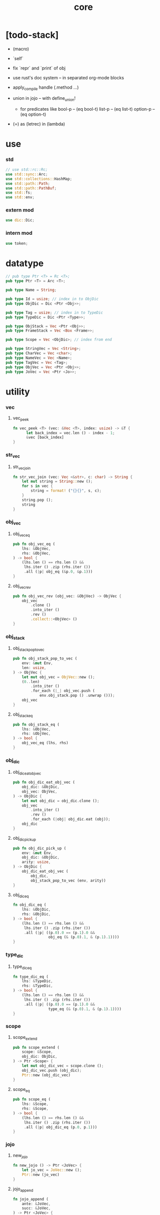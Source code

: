 #+property: tangle core.rs
#+title: core

* [todo-stack]

  - (macro)

  - `self`

  - fix `repr` and `print` of obj

  - use rust's doc system -- in separated org-mode blocks

  - apply_compile handle (.method ...)

  - union in jojo -- with define_union!
    - for predicates like
      bool-p -- (eq bool-t)
      list-p -- (eq list-t)
      option-p -- (eq option-t)

  - (=) as (letrec) in (lambda)

* use

*** std

    #+begin_src rust
    // use std::rc::Rc;
    use std::sync::Arc;
    use std::collections::HashMap;
    use std::path::Path;
    use std::path::PathBuf;
    use std::fs;
    use std::env;
    #+end_src

*** extern mod

    #+begin_src rust
    use dic::Dic;
    #+end_src

*** intern mod

    #+begin_src rust
    use token;
    #+end_src

* datatype

  #+begin_src rust
  // pub type Ptr <T> = Rc <T>;
  pub type Ptr <T> = Arc <T>;

  pub type Name = String;

  pub type Id = usize; // index in to ObjDic
  pub type ObjDic = Dic <Ptr <Obj>>;

  pub type Tag = usize; // index in to TypeDic
  pub type TypeDic = Dic <Ptr <Type>>;

  pub type ObjStack = Vec <Ptr <Obj>>;
  pub type FrameStack = Vec <Box <Frame>>;

  pub type Scope = Vec <ObjDic>; // index from end

  pub type StringVec = Vec <String>;
  pub type CharVec = Vec <char>;
  pub type NameVec = Vec <Name>;
  pub type TagVec = Vec <Tag>;
  pub type ObjVec = Vec <Ptr <Obj>>;
  pub type JoVec = Vec <Ptr <Jo>>;
  #+end_src

* utility

*** vec

***** vec_peek

      #+begin_src rust
      fn vec_peek <T> (vec: &Vec <T>, index: usize) -> &T {
            let back_index = vec.len () - index - 1;
            &vec [back_index]
      }
      #+end_src

*** str_vec

***** str_vec_join

      #+begin_src rust
      fn str_vec_join (vec: Vec <&str>, c: char) -> String {
          let mut string = String::new ();
          for s in vec {
              string = format! ("{}{}", s, c);
          }
          string.pop ();
          string
      }
      #+end_src

*** obj_vec

***** obj_vec_eq

      #+begin_src rust
      pub fn obj_vec_eq (
          lhs: &ObjVec,
          rhs: &ObjVec,
      ) -> bool {
          (lhs.len () == rhs.len () &&
           lhs.iter () .zip (rhs.iter ())
           .all (|p| obj_eq (&p.0, &p.1)))
      }
      #+end_src

***** obj_vec_rev

      #+begin_src rust
      pub fn obj_vec_rev (obj_vec: &ObjVec) -> ObjVec {
          obj_vec
              .clone ()
              .into_iter ()
              .rev ()
              .collect::<ObjVec> ()
      }
      #+end_src

*** obj_stack

***** obj_stack_pop_to_vec

      #+begin_src rust
      pub fn obj_stack_pop_to_vec (
          env: &mut Env,
          len: usize,
      ) -> ObjVec {
          let mut obj_vec = ObjVec::new ();
          (0..len)
              .into_iter ()
              .for_each (|_| obj_vec.push (
                  env.obj_stack.pop () .unwrap ()));
          obj_vec
      }
      #+end_src

***** obj_stack_eq

      #+begin_src rust
      pub fn obj_stack_eq (
          lhs: &ObjVec,
          rhs: &ObjVec,
      ) -> bool {
          obj_vec_eq (lhs, rhs)
      }
      #+end_src

*** obj_dic

***** obj_dic_eat_obj_vec

      #+begin_src rust
      pub fn obj_dic_eat_obj_vec (
          obj_dic: &ObjDic,
          obj_vec: ObjVec,
      ) -> ObjDic {
          let mut obj_dic = obj_dic.clone ();
          obj_vec
              .into_iter ()
              .rev ()
              .for_each (|obj| obj_dic.eat (obj));
          obj_dic
      }
      #+end_src

***** obj_dic_pick_up

      #+begin_src rust
      pub fn obj_dic_pick_up (
          env: &mut Env,
          obj_dic: &ObjDic,
          arity: usize,
      ) -> ObjDic {
          obj_dic_eat_obj_vec (
              obj_dic,
              obj_stack_pop_to_vec (env, arity))
      }
      #+end_src

***** obj_dic_eq

      #+begin_src rust
      fn obj_dic_eq (
          lhs: &ObjDic,
          rhs: &ObjDic,
      ) -> bool {
          (lhs.len () == rhs.len () &&
           lhs.iter () .zip (rhs.iter ())
           .all (|p| ((p.0).0 == (p.1).0 &&
                      obj_eq (& (p.0).1, & (p.1).1))))
      }
      #+end_src

*** type_dic

***** type_dic_eq

      #+begin_src rust
      fn type_dic_eq (
          lhs: &TypeDic,
          rhs: &TypeDic,
      ) -> bool {
          (lhs.len () == rhs.len () &&
           lhs.iter () .zip (rhs.iter ())
           .all (|p| ((p.0).0 == (p.1).0 &&
                      type_eq (& (p.0).1, & (p.1).1))))
      }
      #+end_src

*** scope

***** scope_extend

      #+begin_src rust
      pub fn scope_extend (
          scope: &Scope,
          obj_dic: ObjDic,
      ) -> Ptr <Scope> {
          let mut obj_dic_vec = scope.clone ();
          obj_dic_vec.push (obj_dic);
          Ptr::new (obj_dic_vec)
      }
      #+end_src

***** scope_eq

      #+begin_src rust
      pub fn scope_eq (
          lhs: &Scope,
          rhs: &Scope,
      ) -> bool {
          (lhs.len () == rhs.len () &&
           lhs.iter () .zip (rhs.iter ())
           .all (|p| obj_dic_eq (p.0, p.1)))
      }
      #+end_src

*** jojo

***** new_jojo

      #+begin_src rust
      fn new_jojo () -> Ptr <JoVec> {
          let jo_vec = JoVec::new ();
          Ptr::new (jo_vec)
      }
      #+end_src

***** jojo_append

      #+begin_src rust
      fn jojo_append (
          ante: &JoVec,
          succ: &JoVec,
      ) -> Ptr <JoVec> {
          let mut jo_vec = ante.clone ();
          jo_vec.append (&mut succ.clone ());
          Ptr::new (jo_vec)
      }
      #+end_src

***** jojo_eq

      #+begin_src rust
      pub fn jojo_eq (
          lhs: &JoVec,
          rhs: &JoVec,
      ) -> bool {
          (lhs.len () == rhs.len () &&
           lhs.iter () .zip (rhs.iter ())
           .all (|p| jo_eq (p.0.dup (),
                            p.1.dup ())))
      }
      #+end_src

*** frame

***** frame_stack_eq

      #+begin_src rust
      fn frame_stack_eq (
          lhs: &FrameStack,
          rhs: &FrameStack,
      ) -> bool {
          (lhs.len () == rhs.len () &&
           lhs.iter () .zip (rhs.iter ())
           .all (|p| frame_eq (&p.0, &p.1)))
      }
      #+end_src

*** tag

***** name_of_tag

      #+begin_src rust
      pub fn name_of_tag (
          env: &Env,
          tag: Tag,
      ) -> Name {
          if tag >= env.type_dic.len () {
              format! ("#<unknown-tag:{}>", tag.to_string ())
          } else {
              let entry = env.type_dic.idx (tag);
              entry.name.clone ()
          }
      }
      #+end_src

***** preserve_tag

      #+begin_src rust
      fn preserve_tag (
          env: &mut Env,
          tag: Tag,
          name: &str,
      ) {
          let index = env.type_dic.ins (name, Some (Type::make (tag)));
          assert_eq! (tag, index);
      }
      #+end_src

***** const tags

      #+begin_src rust
      pub const CLOSURE_T      : Tag = 0;
      pub const TYPE_T         : Tag = 1;
      pub const TRUE_T         : Tag = 2;
      pub const FALSE_T        : Tag = 3;
      pub const DATA_CONS_T    : Tag = 4;
      pub const PRIM_T         : Tag = 5;
      pub const NUM_T          : Tag = 6;
      pub const STR_T          : Tag = 7;
      pub const SYM_T          : Tag = 8;
      pub const NULL_T         : Tag = 9;
      pub const CONS_T         : Tag = 10;
      pub const VECT_T         : Tag = 11;
      pub const DICT_T         : Tag = 12;
      pub const MODULE_T       : Tag = 13;
      pub const KEYWORD_T      : Tag = 14;
      pub const MACRO_T        : Tag = 15;
      pub const TOP_KEYWORD_T  : Tag = 16;
      pub const NONE_T      : Tag = 17;
      pub const SOME_T         : Tag = 18;
      #+end_src

***** init_type_dic

      #+begin_src rust
      fn init_type_dic (env: &mut Env) {
          preserve_tag (env, CLOSURE_T      , "closure-t");
          preserve_tag (env, TYPE_T         , "type-t");
          preserve_tag (env, TRUE_T         , "true-t");
          preserve_tag (env, FALSE_T        , "false-t");
          preserve_tag (env, DATA_CONS_T    , "data-cons-t");
          preserve_tag (env, PRIM_T         , "prim-t");
          preserve_tag (env, NUM_T          , "num-t");
          preserve_tag (env, STR_T          , "str-t");
          preserve_tag (env, SYM_T          , "sym-t");
          preserve_tag (env, NULL_T         , "null-t");
          preserve_tag (env, CONS_T         , "cons-t");
          preserve_tag (env, VECT_T         , "vect-t");
          preserve_tag (env, DICT_T         , "dict-t");
          preserve_tag (env, MODULE_T       , "module-t");
          preserve_tag (env, KEYWORD_T      , "keyword-t");
          preserve_tag (env, MACRO_T        , "macro-t");
          preserve_tag (env, TOP_KEYWORD_T  , "top-keyword-t");
          preserve_tag (env, NONE_T         , "none-t");
          preserve_tag (env, SOME_T         , "some-t");
      }
      #+end_src

*** dup

***** Dup

      #+begin_src rust
      pub trait Dup {
         fn dup (&self) -> Self;
      }
      #+end_src

***** Dup for Ptr <Obj>

      #+begin_src rust
      impl Dup for Ptr <Obj> {
          fn dup (&self) -> Self {
              Ptr::clone (self)
          }
      }
      #+end_src

***** Dup for Ptr <Type>

      #+begin_src rust
      impl Dup for Ptr <Type> {
          fn dup (&self) -> Self {
              Ptr::clone (self)
          }
      }
      #+end_src

***** Dup for Ptr <Type>

      #+begin_src rust
      // impl Dup for Ptr <Type> {
      //     fn dup (&self) -> Self {
      //         Ptr::clone (self)
      //     }
      // }
      #+end_src

***** Dup for Ptr <Jo>

      #+begin_src rust
      impl Dup for Ptr <Jo> {
          fn dup (&self) -> Self {
              Ptr::clone (self)
          }
      }
      #+end_src

***** Dup for Ptr <Scope>

      #+begin_src rust
      impl Dup for Ptr <Scope> {
          fn dup (&self) -> Self {
              Ptr::clone (self)
          }
      }
      #+end_src

***** Dup for Ptr <JoVec>

      #+begin_src rust
      impl Dup for Ptr <JoVec> {
          fn dup (&self) -> Self {
              Ptr::clone (self)
          }
      }
      #+end_src

***** Dup for Ptr <ObjDic>

      #+begin_src rust
      impl Dup for Ptr <ObjDic> {
          fn dup (&self) -> Self {
              Ptr::clone (self)
          }
      }
      #+end_src

*** macro

***** impl_tag!

      #+begin_src rust
      macro_rules! impl_tag {
          ( $type:ty, $tag:expr ) => {
              impl $type {

                  pub fn tag () -> Tag {
                      $tag
                  }

                  pub fn cast (obj: Ptr <Obj>) -> Ptr <Self> {
                      assert! (Self::p (&obj));
                      unsafe {
                          obj_to::<Self> (obj)
                      }
                  }

                  pub fn p (x: &Ptr <Obj>) -> bool {
                      let tag = x.tag ();
                      (Self::tag () == tag)
                  }
              }};
      }
      #+end_src

***** jojo!

      #+begin_src rust
      macro_rules! jojo {
          ( $( $x:expr ),* $(,)* ) => {{
              let jo_vec: JoVec = vec! [
                  $( Ptr::new ($x) ),*
              ];
              Ptr::new (jo_vec)
          }};
      }
      #+end_src

***** frame!

      #+begin_src rust
      macro_rules! frame {
          ( $( $x:expr ),* $(,)* ) => {{
              let jo_vec: JoVec = vec! [
                  $( Ptr::new ($x) ),*
              ];
              Frame::make (jo_vec)
          }};
      }
      #+end_src

* env

*** Env

    #+begin_src rust
    pub struct Env {
        pub obj_dic: ObjDic,
        pub type_dic: TypeDic,
        pub obj_stack: ObjStack,
        pub frame_stack: FrameStack,
        pub current_dir: PathBuf,
        pub module_path: PathBuf,
    }

    impl Env {
        pub fn new () -> Env {
            let mut env = Env {
                obj_dic: ObjDic::new (),
                type_dic: TypeDic::new (),
                obj_stack: ObjStack::new (),
                frame_stack: FrameStack::new (),
                current_dir: env::current_dir () .unwrap (),
                module_path: PathBuf::new (),
            };
            init_type_dic (&mut env);
            env
        }

        pub fn step (&mut self) {
            if let Some (mut frame) = self.frame_stack.pop () {
                let index = frame.index;
                let jo = frame.jojo [frame.index] .dup ();
                frame.index += 1;
                if index + 1 < frame.jojo.len () {
                    let scope = frame.scope.dup ();
                    self.frame_stack.push (frame);
                    jo.exe (self, scope);
                } else {
                    jo.exe (self, frame.scope);
                }
            }
        }

        pub fn run (&mut self) {
            while ! self.frame_stack.is_empty () {
                self.step ();
            }
        }

        pub fn run_with_base (&mut self, base: usize) {
            while self.frame_stack.len () > base {
                self.step ();
            }
        }
    }
    #+end_src

*** Env::define

    #+begin_src rust
    impl Env {
        pub fn define (
            &mut self,
            name: &str,
            obj: Ptr <Obj>,
        ) -> Id {
            if self.obj_dic.has_name (name) {
                if let Some (old_obj) = self.obj_dic.get (name) {
                    eprintln! ("- Env::define");
                    eprintln! ("  re-defining a name is not allowed");
                    eprintln! ("  name : {}", name);
                    eprintln! ("  old obj : {}", old_obj.repr (self));
                    eprintln! ("  new obj : {}", obj.repr (self));
                    panic! ("jojo fatal error!");
                } else {
                    self.obj_dic.set (name, Some (obj));
                }
                self.obj_dic.get_index (name) .unwrap ()
            } else {
               self.obj_dic.ins (name, Some (obj))
            }
        }
    }
    #+end_src

*** Env::find_type

    #+begin_src rust
    impl Env {
        pub fn find_type (
            &mut self,
            name: &str,
        ) -> Option <Ptr <Type>> {
            if let Some (typ) = self.type_dic.get (name) {
                Some (typ.dup ())
            } else {
                None
            }
        }
    }
    #+end_src

*** method_dic_extend

    #+begin_src rust
    fn method_dic_extend (
        obj_dic: &ObjDic,
        name: &str,
        obj: Ptr <Obj>,
    ) -> Ptr <ObjDic> {
        let mut obj_dic = obj_dic.clone ();
        if obj_dic.has_name (name) {
            obj_dic.set (name, Some (obj));
        } else {
            obj_dic.ins (name, Some (obj));
        }
        Ptr::new (obj_dic)
    }
    #+end_src

*** Env::assign

    #+begin_src rust
    impl Env {
        pub fn assign (
            &mut self,
            type_name: &str,
            name: &str,
            obj: Ptr <Obj>,
        ) {
            if type_name == "" {
                self.define (name, obj);
            } else {
                if let Some (typ) = self.find_type (type_name) {
                    let new_typ = Ptr::new (Type  {
                        method_dic: method_dic_extend (
                            &typ.method_dic, name, obj),
                        tag_of_type: typ.tag_of_type,
                        super_tag_vec: typ.super_tag_vec.clone (),
                    });
                    self.type_dic.set (type_name, Some (new_typ));
                } else {
                    eprintln! ("- Env::assign");
                    eprintln! ("  unknown type_name : {}", type_name);
                    eprintln! ("  name : {}", name);
                    eprintln! ("  obj : {}", obj.repr (self));
                    panic! ("jojo fatal error!");
                }
            }
        }
    }
    #+end_src

*** Env::define_type

    #+begin_src rust
    impl Env {
        pub fn define_type (
            &mut self,
            name: &str,
            typ: Ptr <Type>,
        ) -> Tag {
            self.type_dic.ins (name, Some (typ))
        }
    }
    #+end_src

*** env_eq

    #+begin_src rust
    fn env_eq (
        lhs: &Env,
        rhs: &Env,
    ) -> bool {
        (obj_dic_eq (&lhs.obj_dic, &rhs.obj_dic) &&
         type_dic_eq (&lhs.type_dic, &rhs.type_dic) &&
         obj_stack_eq (&lhs.obj_stack, &rhs.obj_stack) &&
         frame_stack_eq (&lhs.frame_stack, &rhs.frame_stack))
    }
    #+end_src

*** Frame

    #+begin_src rust
    pub struct Frame {
        pub index: usize,
        pub jojo: Ptr <JoVec>,
        pub scope: Ptr <Scope>,
    }
    #+end_src

*** frame_eq

    #+begin_src rust
    fn frame_eq (
        lhs: &Frame,
        rhs: &Frame,
    ) -> bool {
        (lhs.index == rhs.index &&
         jojo_eq (&lhs.jojo, &rhs.jojo) &&
         scope_eq (&lhs.scope, &rhs.scope))
    }
    #+end_src

*** Frame::make

    #+begin_src rust
    impl Frame {
        pub fn make (jo_vec: JoVec) -> Box <Frame> {
            Box::new (Frame {
                index: 0,
                jojo: Ptr::new (jo_vec),
                scope: Ptr::new (Scope::new ()),
            })
        }
    }
    #+end_src

* obj

*** Obj

    #+begin_src rust
    pub trait Obj {
        fn tag (&self) -> Tag;

        fn obj_dic (&self) -> Option <Ptr <ObjDic>> { None }

        fn eq (&self, _other: Ptr <Obj>) -> bool { false }

        fn get (
            &self,
            name: &str,
        ) -> Option <Ptr <Obj>> {
            if let Some (obj_dic) = self.obj_dic () {
                if let Some (obj) = obj_dic.get (name) {
                    Some (obj.dup ())
                } else {
                    None
                }
            } else {
                None
            }
        }

        fn get_method (
            &self,
            env: &Env,
            name: &str,
        ) -> Option <Ptr <Obj>> {
            let tag = self.tag ();
            let entry = env.type_dic.idx (tag);
            if let Some (typ) = &entry.value {
                typ.get (name)
            } else {
                None
            }
        }

        fn dot (
            &self,
            env: &Env,
            name: &str,
        ) -> Option <Ptr <Obj>> {
            if let Some (obj) = self.get (name) {
                Some (obj)
            } else {
                self.get_method (env, name)
            }
        }

        fn repr (&self, env: &Env) -> String {
            format! ("#<{}>", name_of_tag (&env, self.tag ()))
        }

        fn print (&self, env: &Env) {
            print! ("{}", self.repr (&env));
        }

        fn apply (&self, env: &mut Env, arity: usize) {
            eprintln! ("- Obj::apply");
            eprintln! ("  applying non applicable object");
            eprintln! ("  tag : {}", name_of_tag (&env, self.tag ()));
            eprintln! ("  obj : {}", self.repr (env));
            eprintln! ("  arity : {}", arity);
            panic! ("jojo fatal error!");
        }

        fn apply_to_arg_dict (&self, env: &mut Env) {
            eprintln! ("- Obj::apply_to_arg_dict");
            eprintln! ("  applying non applicable object");
            eprintln! ("  tag : {}", name_of_tag (&env, self.tag ()));
            eprintln! ("  obj : {}", self.repr (&env));
            panic! ("jojo fatal error!");
        }
    }
    #+end_src

*** obj_to

    #+begin_src rust
    /// Before cast an obj to T, caller must check that
    ///   the obj has the tag of T.
    unsafe fn obj_to <T: Obj> (obj: Ptr <Obj>) -> Ptr <T> {
        let obj_ptr = Ptr::into_raw (obj);
        let obj_ptr = obj_ptr as *const Obj as *const T;
        Ptr::from_raw (obj_ptr)
    }
    #+end_src

*** obj_eq

    #+begin_src rust
    pub fn obj_eq (
        lhs: &Ptr <Obj>,
        rhs: &Ptr <Obj>,
    ) -> bool {
        lhs.eq (rhs.dup ())
    }
    #+end_src

* jo

*** Jo

    #+begin_src rust
    pub trait Jo {
        fn exe (&self, env: &mut Env, scope: Ptr <Scope>);

        fn repr (&self, _env: &Env) -> String {
            "#<unknown-jo>".to_string ()
        }
    }
    #+end_src

*** jo_eq

    #+begin_src rust
    pub fn jo_eq (
        lhs: Ptr <Jo>,
        rhs: Ptr <Jo>,
    ) -> bool {
        let lhs_ptr = Ptr::into_raw (lhs);
        let rhs_ptr = Ptr::into_raw (rhs);
        lhs_ptr == rhs_ptr
    }
    #+end_src

*** RefJo

    #+begin_src rust
    pub struct RefJo {
        id: Id,
    }

    impl Jo for RefJo {
        fn exe (&self, env: &mut Env, _: Ptr <Scope>) {
            let entry = env.obj_dic.idx (self.id);
            if let Some (obj) = &entry.value {
                env.obj_stack.push (obj.dup ());
            } else {
                eprintln! ("- RefJo::exe");
                eprintln! ("  undefined name : {}", entry.name);
                eprintln! ("  id : {}", self.id);
                panic! ("jojo fatal error!");
            }
        }
    }
    #+end_src

*** TypeRefJo

    #+begin_src rust
    pub struct TypeRefJo {
        tag: Tag,
    }

    impl Jo for TypeRefJo {
        fn exe (&self, env: &mut Env, _: Ptr <Scope>) {
            let entry = env.type_dic.idx (self.tag);
            if let Some (typ) = &entry.value {
                env.obj_stack.push (typ.dup ());
            } else {
                eprintln! ("- TypeRefJo::exe");
                eprintln! ("  undefined name : {}", entry.name);
                eprintln! ("  tag : {}", self.tag);
                panic! ("jojo fatal error!");
            }
        }
    }
    #+end_src

*** LocalRefJo

    #+begin_src rust
    pub struct LocalRefJo {
        level: usize,
        index: usize,
    }

    impl Jo for LocalRefJo {
        fn exe (&self, env: &mut Env, scope: Ptr <Scope>) {
            let obj_dic = vec_peek (&scope, self.level);
            let entry = obj_dic.idx (self.index);
            if let Some (obj) = &entry.value {
                env.obj_stack.push (obj.dup ());
            } else {
                eprintln! ("- LocalRefJo::exe");
                eprintln! ("  undefined name : {}", entry.name);
                eprintln! ("  level : {}", self.level);
                eprintln! ("  index : {}", self.index);
                panic! ("jojo fatal error!");
            }
        }
    }
    #+end_src

*** ApplyJo

    #+begin_src rust
    pub struct ApplyJo {
        arity: usize,
    }

    impl Jo for ApplyJo {
        fn exe (&self, env: &mut Env, _: Ptr <Scope>) {
            let obj = env.obj_stack.pop () .unwrap ();
            obj.apply (env, self.arity);
        }
    }
    #+end_src

*** ApplyToArgDictJo

    #+begin_src rust
    pub struct ApplyToArgDictJo;

    impl Jo for ApplyToArgDictJo {
        fn exe (&self, env: &mut Env, _: Ptr <Scope>) {
            let obj = env.obj_stack.pop () .unwrap ();
            obj.apply_to_arg_dict (env);
        }
    }
    #+end_src

*** DotJo

    #+begin_src rust
    pub struct DotJo {
        name: String,
    }

    impl Jo for DotJo {
        fn exe (&self, env: &mut Env, _: Ptr <Scope>) {
            let obj = env.obj_stack.pop () .unwrap ();
            let dot = obj.dot (env, &self.name) .unwrap ();
            env.obj_stack.push (dot);
        }
    }
    #+end_src

*** LambdaJo

    #+begin_src rust
    pub struct LambdaJo {
        arg_dic: Ptr <ObjDic>,
        jojo: Ptr <JoVec>,
    }

    impl Jo for LambdaJo {
        fn exe (&self, env: &mut Env, scope: Ptr <Scope>) {
            env.obj_stack.push (Ptr::new (Closure {
                arg_dic: self.arg_dic.dup (),
                jojo: self.jojo.dup (),
                scope: scope.dup (),
            }));
        }
    }
    #+end_src

*** LitJo

    #+begin_src rust
    pub struct LitJo {
        obj: Ptr <Obj>,
    }

    impl Jo for LitJo {
        fn exe (&self, env: &mut Env, _: Ptr <Scope>) {
            env.obj_stack.push (self.obj.dup ());
        }
    }
    #+end_src

* type

*** Type

    #+begin_src rust
    pub struct Type {
        method_dic: Ptr <ObjDic>,
        tag_of_type: Tag,
        super_tag_vec: TagVec,
    }

    impl_tag! (Type, TYPE_T);

    impl Obj for Type {
        fn tag (&self) -> Tag { TYPE_T }

        fn obj_dic (&self) -> Option <Ptr <ObjDic>> {
            Some (self.method_dic.dup ())
        }

        fn eq (&self, other: Ptr <Obj>) -> bool {
            if self.tag () != other.tag () {
                false
            } else {
                let other = Type::cast (other);
                (self.tag_of_type == other.tag_of_type &&
                 self.super_tag_vec == other.super_tag_vec)
            }
        }
    }
    #+end_src

*** type_eq

    #+begin_src rust
    pub fn type_eq (
        lhs: &Ptr <Type>,
        rhs: &Ptr <Type>,
    ) -> bool {
        lhs.eq (rhs.dup ())
    }
    #+end_src

*** Type::make

    #+begin_src rust
    impl Type {
        fn make (tag: Tag) -> Ptr <Type> {
            Ptr::new (Type {
                method_dic: Ptr::new (ObjDic::new ()),
                tag_of_type: tag,
                super_tag_vec: TagVec::new (),
            })
        }
    }
    #+end_src

*** type_of

    #+begin_src rust
    fn type_of (env: &Env, obj: Ptr <Obj>) -> Ptr <Type> {
        let tag = obj.tag ();
        let entry = env.type_dic.idx (tag);
        if let Some (typ) = &entry.value {
            typ.dup ()
        } else {
            eprintln! ("- type_of");
            eprintln! ("  obj : {}", obj.repr (env));
            eprintln! ("  tag : {}", tag);
            panic! ("jojo fatal error!");
        }
    }
    #+end_src

* data

*** Data

    #+begin_src rust
    pub struct Data {
        tag_of_type: Tag,
        field_dic: Ptr <ObjDic>,
    }

    impl Obj for Data {
        fn tag (&self) -> Tag { self.tag_of_type }

        fn obj_dic (&self) -> Option <Ptr <ObjDic>> {
            Some (self.field_dic.dup ())
        }

        fn eq (&self, other: Ptr <Obj>) -> bool {
            if self.tag () != other.tag () {
                false
            } else {
                unsafe {
                    let other = obj_to::<Data> (other);
                    (self.tag_of_type == other.tag_of_type &&
                     obj_dic_eq (&self.field_dic, &other.field_dic))
                }
            }
        }
    }
    #+end_src

*** Data::make

    #+begin_src rust
    impl Data {
        fn make (
            tag: Tag,
            vec: Vec <(&str, Ptr <Obj>)>,
        ) -> Ptr <Data> {
            Ptr::new (Data {
                tag_of_type: tag,
                field_dic: Ptr::new (Dic::from (vec)),
            })
        }
    }
    #+end_src

*** Data::unit

    #+begin_src rust
    impl Data {
        fn unit (tag: Tag) -> Ptr <Data> {
            Ptr::new (Data {
                tag_of_type: tag,
                field_dic: Ptr::new (ObjDic::new ()),
            })
        }
    }
    #+end_src

* data_cons

*** DataCons

    #+begin_src rust
    pub struct DataCons {
        tag_of_type: Tag,
        field_dic: Ptr <ObjDic>,
    }

    impl_tag! (DataCons, DATA_CONS_T);

    impl Obj for DataCons {
        fn tag (&self) -> Tag { DATA_CONS_T }

        fn obj_dic (&self) -> Option <Ptr <ObjDic>> {
            Some (self.field_dic.dup ())
        }

        fn eq (&self, other: Ptr <Obj>) -> bool {
            if self.tag () != other.tag () {
                false
            } else {
                let other = DataCons::cast (other);
                (self.tag_of_type == other.tag_of_type &&
                 obj_dic_eq (&self.field_dic, &other.field_dic))
            }
        }

        fn apply (&self, env: &mut Env, arity: usize) {
            let lack = self.field_dic.lack ();
            if arity > lack {
                eprintln! ("- DataCons::apply");
                eprintln! ("  over-arity apply");
                eprintln! ("  arity > lack");
                eprintln! ("  arity : {}", arity);
                eprintln! ("  lack : {}", lack);
                panic! ("jojo fatal error!");
            }
            let tag_of_type = self.tag_of_type;
            let field_dic = obj_dic_pick_up (
                env, &self.field_dic, arity);
            if arity == lack {
                env.obj_stack.push (Ptr::new (Data {
                    tag_of_type,
                    field_dic: Ptr::new (field_dic),
                }));
            } else {
                env.obj_stack.push (Ptr::new (DataCons {
                    tag_of_type,
                    field_dic: Ptr::new (field_dic),
                }));
            }
        }
    }
    #+end_src

*** DataCons::make

    #+begin_src rust
    impl DataCons {
        pub fn make (
            tag: Tag,
            vec: Vec <String>,
        ) -> Ptr <DataCons> {
            Ptr::new (DataCons {
                tag_of_type: tag,
                field_dic: Ptr::new (Dic::from (vec)),
            })
        }
    }
    #+end_src

*** DataCons::unit

    #+begin_src rust
    impl DataCons {
        pub fn unit (
            tag: Tag,
        ) -> Ptr <DataCons> {
            Ptr::new (DataCons {
                tag_of_type: tag,
                field_dic: Ptr::new (ObjDic::new ()),
            })
        }
    }
    #+end_src

* closure

*** Closure

    #+begin_src rust
    pub struct Closure {
        arg_dic: Ptr <ObjDic>,
        jojo: Ptr <JoVec>,
        scope: Ptr <Scope>,
    }

    impl_tag! (Closure, CLOSURE_T);

    impl Obj for Closure {
        fn tag (&self) -> Tag { CLOSURE_T }

        fn obj_dic (&self) -> Option <Ptr <ObjDic>> {
            Some (self.arg_dic.dup ())
        }

        fn eq (&self, other: Ptr <Obj>) -> bool {
            if self.tag () != other.tag () {
                false
            } else {
                let other = Closure::cast (other);
                (jojo_eq (&self.jojo, &other.jojo) &&
                 scope_eq (&self.scope, &other.scope) &&
                 obj_dic_eq (&self.arg_dic, &other.arg_dic))
            }
        }

        fn apply (&self, env: &mut Env, arity: usize) {
            let lack = self.arg_dic.lack ();
            if arity > lack {
                eprintln! ("- Closure::apply");
                eprintln! ("  over-arity apply");
                eprintln! ("  arity > lack");
                eprintln! ("  arity : {}", arity);
                eprintln! ("  lack : {}", lack);
                panic! ("jojo fatal error!");
            }
            let arg_dic = obj_dic_pick_up (env, &self.arg_dic, arity);
            if arity == lack {
                env.frame_stack.push (Box::new (Frame {
                    index: 0,
                    jojo: self.jojo.dup (),
                    scope: scope_extend (
                        &self.scope, arg_dic),
                }));
            } else {
                env.obj_stack.push (Ptr::new (Closure {
                    arg_dic: Ptr::new (arg_dic),
                    jojo: self.jojo.dup (),
                    scope: self.scope.dup (),
                }));
            }
        }
    }
    #+end_src

* prim

*** PrimFn

    #+begin_src rust
    pub type PrimFn = fn (
        env: &mut Env,
        arg_dic: &ObjDic,
    );
    #+end_src

*** prim_fn_eq

    #+begin_src rust
    pub fn prim_fn_eq (
        lhs: &PrimFn,
        rhs: &PrimFn,
    ) -> bool {
        (*lhs) as usize == (*rhs) as usize
    }
    #+end_src

*** Prim

    #+begin_src rust
    pub struct Prim {
        arg_dic: ObjDic,
        fun: PrimFn,
    }

    impl_tag! (Prim, PRIM_T);

    impl Obj for Prim {
        fn tag (&self) -> Tag { PRIM_T }

        fn eq (&self, other: Ptr <Obj>) -> bool {
            if self.tag () != other.tag () {
                false
            } else {
                let other = Prim::cast (other);
                (obj_dic_eq (&self.arg_dic, &other.arg_dic) &&
                 prim_fn_eq (&self.fun, &other.fun))
            }
        }

        fn apply (&self, env: &mut Env, arity: usize) {
            let lack = self.arg_dic.lack ();
            if arity > lack {
                eprintln! ("- Prim::apply");
                eprintln! ("  over-arity apply");
                eprintln! ("  arity > lack");
                eprintln! ("  arity : {}", arity);
                eprintln! ("  lack : {}", lack);
                panic! ("jojo fatal error!");
            }
            let fun = self.fun;
            let arg_dic = obj_dic_pick_up (env, &self.arg_dic, arity);
            if arity == lack {
                fun (env, &arg_dic);
            } else {
                env.obj_stack.push (Ptr::new (Prim {
                    arg_dic,
                    fun,
                }));
            }
        }
    }
    #+end_src

*** Env::define_prim

    #+begin_src rust
    impl Env {
        pub fn define_prim (
            &mut self,
            name: &str,
            name_vec: Vec <&str>,
            fun: PrimFn,
        ) -> Id {
            let arg_vec = name_vec. iter ()
                .map (|x| x.to_string ())
                .collect::<NameVec> ();
            self.define (name, Ptr::new (Prim {
                arg_dic: Dic::from (arg_vec),
                fun,
            }))
        }
    }
    #+end_src

*** define_prim!

    #+begin_src rust
    macro_rules! define_prim {
        ( $env:expr, $name:expr,
          [$arg0:expr],
          $fun:expr ) => {
            ($env).define_prim (
                $name,
                vec! [$arg0],
                |env, arg| {
                    env.obj_stack.push ($fun (
                        arg_idx (arg, 0)));
                });
        };

        ( $env:expr, $name:expr,
          [$arg0:expr, $arg1:expr],
          $fun:expr ) => {
            ($env).define_prim (
                $name,
                vec! [$arg0, $arg1],
                |env, arg| {
                    env.obj_stack.push ($fun (
                        arg_idx (arg, 0),
                        arg_idx (arg, 1)));
                });
        };

        ( $env:expr, $name:expr,
          [$arg0:expr, $arg1:expr, $arg2:expr],
          $fun:expr ) => {
            ($env).define_prim (
                $name,
                vec! [$arg0, $arg1, $arg2],
                |env, arg| {
                    env.obj_stack.push ($fun (
                        arg_idx (arg, 0),
                        arg_idx (arg, 1),
                        arg_idx (arg, 2)));
                });
        };

        ( $env:expr, $name:expr,
          [$arg0:expr, $arg1:expr, $arg2:expr, $arg3:expr],
          $fun:expr ) => {
            ($env).define_prim (
                $name,
                vec! [$arg0, $arg1, $arg2, $arg3],
                |env, arg| {
                    env.obj_stack.push ($fun (
                        arg_idx (arg, 0),
                        arg_idx (arg, 1),
                        arg_idx (arg, 2),
                        arg_idx (arg, 3)));
                });
        };
    }
    #+end_src

* bool

*** True

    #+begin_src rust
    pub struct True;

    impl_tag! (True, TRUE_T);

    impl Obj for True {
        fn tag (&self) -> Tag { TRUE_T }

        fn eq (&self, other: Ptr <Obj>) -> bool {
            if self.tag () != other.tag () {
                false
            } else {
                true
            }
        }
    }
    #+end_src

*** True::make

    #+begin_src rust
    impl True {
        fn make () -> Ptr <True> {
            Ptr::new (True {})
        }
    }
    #+end_src

*** False

    #+begin_src rust
    pub struct False;

    impl_tag! (False, FALSE_T);

    impl Obj for False {
        fn tag (&self) -> Tag { FALSE_T }

        fn eq (&self, other: Ptr <Obj>) -> bool {
            if self.tag () != other.tag () {
                false
            } else {
                true
            }
        }
    }
    #+end_src

*** False::make

    #+begin_src rust
    impl False {
        fn make () -> Ptr <False> {
            Ptr::new (False {})
        }
    }
    #+end_src

*** true_p

    #+begin_src rust
    pub fn true_p (x: &Ptr <Obj>) -> bool {
        let tag = x.tag ();
        (TRUE_T == tag)
    }

    #+end_src

*** false_p

    #+begin_src rust
    pub fn false_p (x: &Ptr <Obj>) -> bool {
        let tag = x.tag ();
        (FALSE_T == tag)
    }
    #+end_src

*** not

    #+begin_src rust
    pub fn not (x: Ptr <Obj>) -> Ptr <Obj> {
        make_bool (false_p (&x))
    }
    #+end_src

*** make_bool

    #+begin_src rust
    pub fn make_bool (b: bool) -> Ptr <Obj> {
        if b {
            True::make ()
        }
        else {
            False::make ()
        }
    }
    #+end_src

* str

*** Str

    #+begin_src rust
    pub struct Str { pub str: String }

    impl_tag! (Str, STR_T);

    impl Obj for Str {
        fn tag (&self) -> Tag { STR_T }

        fn eq (&self, other: Ptr <Obj>) -> bool {
            if self.tag () != other.tag () {
                false
            } else {
                let other = Str::cast (other);
                (self.str == other.str)
            }
        }
    }
    #+end_src

*** Str::make

    #+begin_src rust
    impl Str {
        fn make (str: &str) -> Ptr <Str> {
            Ptr::new (Str { str: String::from (str) })
        }
    }
    #+end_src

*** str_length

    #+begin_src rust
    fn str_length (str: Ptr <Obj>) -> Ptr <Num> {
        let str = Str::cast (str);
        Num::make (str.str.len () as f64)
    }
    #+end_src

*** str_append

    #+begin_src rust
    fn str_append (
        ante: Ptr <Obj>,
        succ: Ptr <Obj>,
    ) -> Ptr <Str> {
        let ante = Str::cast (ante);
        let succ = Str::cast (succ);
        Str::make (&format! ("{}{}", ante.str, succ.str))
    }
    #+end_src

*** str_slice

    #+begin_src rust
    fn str_slice (
        str: Ptr <Obj>,
        begin: Ptr <Obj>,
        end: Ptr <Obj>,
    ) -> Ptr <Str> {
        let str = Str::cast (str);
        let begin = Num::cast (begin);
        let end = Num::cast (end);
        let char_vec = str.str.chars() .collect::<CharVec> ();
        let begin = begin.num as usize;
        let end = end.num as usize;
        let slice = &char_vec [begin..end];
        Str::make (&slice .iter () .collect::<String> ())
    }
    #+end_src

*** str_ref

    #+begin_src rust
    fn str_ref (
        str: Ptr <Obj>,
        index: Ptr <Obj>,
    ) -> Ptr <Str> {
        str_slice (str, index.dup (), inc (index))
    }
    #+end_src

*** str_head

    #+begin_src rust
    fn str_head (str: Ptr <Obj>) -> Ptr <Str> {
        str_ref (str, Num::make (0.0))
    }
    #+end_src

*** str_rest

    #+begin_src rust
    fn str_rest (str: Ptr <Obj>) -> Ptr <Str> {
        let len = str_length (str.dup ());
        str_slice (str, Num::make (1.0), len)
    }
    #+end_src

* sym

*** Sym

    #+begin_src rust
    pub struct Sym { pub sym: String }

    impl_tag! (Sym, SYM_T);

    impl Obj for Sym {
        fn tag (&self) -> Tag { SYM_T }

        fn eq (&self, other: Ptr <Obj>) -> bool {
            if self.tag () != other.tag () {
                false
            } else {
                let other = Sym::cast (other);
                (self.sym == other.sym)
            }
        }
    }
    #+end_src

*** Sym::make

    #+begin_src rust
    impl Sym {
        fn make (str: &str) -> Ptr <Sym> {
            Ptr::new (Sym { sym: String::from (str) })
        }
    }
    #+end_src

*** sym_length

    #+begin_src rust
    fn sym_length (sym: Ptr <Obj>) -> Ptr <Num> {
        let sym = Sym::cast (sym);
        Num::make (sym.sym.len () as f64)
    }
    #+end_src

*** sym_append

    #+begin_src rust
    fn sym_append (
        ante: Ptr <Obj>,
        succ: Ptr <Obj>,
    ) -> Ptr <Sym> {
        let ante = Sym::cast (ante);
        let succ = Sym::cast (succ);
        Sym::make (&format! ("{}{}", ante.sym, succ.sym))
    }
    #+end_src

*** sym_slice

    #+begin_src rust
    fn sym_slice (
        sym: Ptr <Obj>,
        begin: Ptr <Obj>,
        end: Ptr <Obj>,
    ) -> Ptr <Sym> {
        let sym = Sym::cast (sym);
        let begin = Num::cast (begin);
        let end = Num::cast (end);
        let char_vec = sym.sym.chars() .collect::<CharVec> ();
        let begin = begin.num as usize;
        let end = end.num as usize;
        let slice = &char_vec [begin..end];
        Sym::make (&slice .iter () .collect::<String> ())
    }
    #+end_src

*** sym_ref

    #+begin_src rust
    fn sym_ref (
        sym: Ptr <Obj>,
        index: Ptr <Obj>,
    ) -> Ptr <Sym> {
        sym_slice (sym, index.dup (), inc (index))
    }
    #+end_src

*** sym_head

    #+begin_src rust
    fn sym_head (sym: Ptr <Obj>) -> Ptr <Sym> {
        sym_ref (sym, Num::make (0.0))
    }
    #+end_src

*** sym_rest

    #+begin_src rust
    fn sym_rest (sym: Ptr <Obj>) -> Ptr <Sym> {
        let len = sym_length (sym.dup ());
        sym_slice (sym, Num::make (1.0), len)
    }
    #+end_src

* num

*** Num

    #+begin_src rust
    pub struct Num { pub num: f64 }

    impl_tag! (Num, NUM_T);

    impl Obj for Num {
        fn tag (&self) -> Tag { NUM_T }

        fn eq (&self, other: Ptr <Obj>) -> bool {
            if self.tag () != other.tag () {
                false
            } else {
                let other = Num::cast (other);
                (self.num == other.num)
            }
        }

        fn repr (&self, _env: &Env) -> String {
            format! ("{}", self.num)
        }
    }
    #+end_src

*** Num::make

    #+begin_src rust
    impl Num {
        fn make (num: f64) -> Ptr <Num> {
            Ptr::new (Num { num })
        }
    }
    #+end_src

*** basic

***** inc

      #+begin_src rust
      fn inc (x: Ptr <Obj>) -> Ptr <Num> {
          let x = Num::cast (x);
          Num::make (x.num + 1.0)
      }
      #+end_src

***** dec

      #+begin_src rust
      fn dec (x: Ptr <Obj>) -> Ptr <Num> {
          let x = Num::cast (x);
          Num::make (x.num - 1.0)
      }
      #+end_src

***** add

      #+begin_src rust
      fn add (x: Ptr <Obj>, y: Ptr <Obj>) -> Ptr <Num> {
          let x = Num::cast (x);
          let y = Num::cast (y);
          Num::make (x.num + y.num)
      }
      #+end_src

***** sub

      #+begin_src rust
      fn sub (x: Ptr <Obj>, y: Ptr <Obj>) -> Ptr <Num> {
          let x = Num::cast (x);
          let y = Num::cast (y);
          Num::make (x.num - y.num)
      }
      #+end_src

***** mul

      #+begin_src rust
      fn mul (x: Ptr <Obj>, y: Ptr <Obj>) -> Ptr <Num> {
          let x = Num::cast (x);
          let y = Num::cast (y);
          Num::make (x.num * y.num)
      }
      #+end_src

***** div

      #+begin_src rust
      fn div (x: Ptr <Obj>, y: Ptr <Obj>) -> Ptr <Num> {
          let x = Num::cast (x);
          let y = Num::cast (y);
          Num::make (x.num / y.num)
      }
      #+end_src

***** num_mod

      #+begin_src rust
      fn num_mod (x: Ptr <Obj>, y: Ptr <Obj>) -> Ptr <Num> {
          let x = Num::cast (x);
          let y = Num::cast (y);
          Num::make (x.num % y.num)
      }
      #+end_src

***** max

      #+begin_src rust
      fn max (x: Ptr <Obj>, y: Ptr <Obj>) -> Ptr <Num> {
          let x = Num::cast (x);
          let y = Num::cast (y);
          Num::make (x.num.max (y.num))
      }
      #+end_src

***** min

      #+begin_src rust
      fn min (x: Ptr <Obj>, y: Ptr <Obj>) -> Ptr <Num> {
          let x = Num::cast (x);
          let y = Num::cast (y);
          Num::make (x.num.min (y.num))
      }

      #+end_src

***** abs

      #+begin_src rust
      fn abs (x: Ptr <Obj>) -> Ptr <Num> {
          let x = Num::cast (x);
          Num::make (x.num.abs ())
      }
      #+end_src

***** neg

      #+begin_src rust
      fn neg (x: Ptr <Obj>) -> Ptr <Num> {
          let x = Num::cast (x);
          Num::make (- x.num)
      }
      #+end_src

***** pow

      #+begin_src rust
      fn pow (x: Ptr <Obj>, y: Ptr <Obj>) -> Ptr <Num> {
          let x = Num::cast (x);
          let y = Num::cast (y);
          Num::make (x.num.powf (y.num))
      }
      #+end_src

***** mul_add

      #+begin_src rust
      fn mul_add (x: Ptr <Obj>, y: Ptr <Obj>, z: Ptr <Obj>) -> Ptr <Num> {
          let x = Num::cast (x);
          let y = Num::cast (y);
          let z = Num::cast (z);
          Num::make (x.num.mul_add (y.num, z.num))
      }
      #+end_src

***** reciprocal

      #+begin_src rust
      fn reciprocal (x: Ptr <Obj>) -> Ptr <Num> {
          let x = Num::cast (x);
          Num::make (x.num.recip ())
      }
      #+end_src

***** sqrt

      #+begin_src rust
      fn sqrt (x: Ptr <Obj>) -> Ptr <Num> {
          let x = Num::cast (x);
          Num::make (x.num.sqrt ())
      }
      #+end_src

***** cbrt

      #+begin_src rust
      fn cbrt (x: Ptr <Obj>) -> Ptr <Num> {
          let x = Num::cast (x);
          Num::make (x.num.cbrt ())
      }
      #+end_src

***** hypot

      #+begin_src rust
      fn hypot (x: Ptr <Obj>, y: Ptr <Obj>) -> Ptr <Num> {
          let x = Num::cast (x);
          let y = Num::cast (y);
          Num::make (x.num.hypot (y.num))
      }
      #+end_src

*** predicates

***** lt

      #+begin_src rust
      fn lt (x: Ptr <Obj>, y: Ptr <Obj>) -> Ptr <Obj> {
          let x = Num::cast (x);
          let y = Num::cast (y);
          make_bool (x.num < y.num)
      }
      #+end_src

***** gt

      #+begin_src rust
      fn gt (x: Ptr <Obj>, y: Ptr <Obj>) -> Ptr <Obj> {
          let x = Num::cast (x);
          let y = Num::cast (y);
          make_bool (x.num > y.num)
      }
      #+end_src

***** lteq

      #+begin_src rust
      fn lteq (x: Ptr <Obj>, y: Ptr <Obj>) -> Ptr <Obj> {
          let x = Num::cast (x);
          let y = Num::cast (y);
          make_bool (x.num <= y.num)
      }
      #+end_src

***** gteq

      #+begin_src rust
      fn gteq (x: Ptr <Obj>, y: Ptr <Obj>) -> Ptr <Obj> {
          let x = Num::cast (x);
          let y = Num::cast (y);
          make_bool (x.num >= y.num)
      }
      #+end_src

***** even_p

      #+begin_src rust
      fn even_p (x: Ptr <Obj>) -> Ptr <Obj> {
          let x = Num::cast (x);
          make_bool (x.num % 2.0 == 0.0)
      }
      #+end_src

***** odd_p

      #+begin_src rust
      fn odd_p (x: Ptr <Obj>) -> Ptr <Obj> {
          let x = Num::cast (x);
          make_bool (x.num % 2.0 == 1.0)
      }
      #+end_src

*** about integer

***** num_integer_part

      #+begin_src rust
      fn num_integer_part (x: Ptr <Obj>) -> Ptr <Num> {
          let x = Num::cast (x);
          Num::make (x.num.trunc ())
      }
      #+end_src

***** num_fractional_part

      #+begin_src rust
      fn num_fractional_part (x: Ptr <Obj>) -> Ptr <Num> {
          let x = Num::cast (x);
          Num::make (x.num.fract ())
      }
      #+end_src

***** num_sign

      #+begin_src rust
      fn num_sign (x: Ptr <Obj>) -> Ptr <Num> {
          let x = Num::cast (x);
          Num::make (x.num.signum ())
      }
      #+end_src

***** num_floor

      #+begin_src rust
      fn num_floor (x: Ptr <Obj>) -> Ptr <Num> {
          let x = Num::cast (x);
          Num::make (x.num.floor ())
      }
      #+end_src

***** num_ceil

      #+begin_src rust
      fn num_ceil (x: Ptr <Obj>) -> Ptr <Num> {
          let x = Num::cast (x);
          Num::make (x.num.ceil ())
      }
      #+end_src

***** num_round

      #+begin_src rust
      fn num_round (x: Ptr <Obj>) -> Ptr <Num> {
          let x = Num::cast (x);
          Num::make (x.num.round ())
      }
      #+end_src

*** trigonometry

***** num_sin

      #+begin_src rust
      fn num_sin (x: Ptr <Obj>) -> Ptr <Num> {
          let x = Num::cast (x);
          Num::make (x.num.sin ())
      }
      #+end_src

***** num_cos

      #+begin_src rust
      fn num_cos (x: Ptr <Obj>) -> Ptr <Num> {
          let x = Num::cast (x);
          Num::make (x.num.cos ())
      }
      #+end_src

***** num_tan

      #+begin_src rust
      fn num_tan (x: Ptr <Obj>) -> Ptr <Num> {
          let x = Num::cast (x);
          Num::make (x.num.tan ())
      }
      #+end_src

***** num_asin

      #+begin_src rust
      fn num_asin (x: Ptr <Obj>) -> Ptr <Num> {
          let x = Num::cast (x);
          Num::make (x.num.asin ())
      }
      #+end_src

***** num_acos

      #+begin_src rust
      fn num_acos (x: Ptr <Obj>) -> Ptr <Num> {
          let x = Num::cast (x);
          Num::make (x.num.acos ())
      }
      #+end_src

***** num_atan

      #+begin_src rust
      fn num_atan (x: Ptr <Obj>) -> Ptr <Num> {
          let x = Num::cast (x);
          Num::make (x.num.atan ())
      }
      #+end_src

***** num_atan2

      #+begin_src rust
      fn num_atan2 (x: Ptr <Obj>, y: Ptr <Obj>) -> Ptr <Num> {
          let x = Num::cast (x);
          let y = Num::cast (y);
          Num::make (x.num.atan2 (y.num))
      }
      #+end_src

***** num_sinh

      #+begin_src rust
      fn num_sinh (x: Ptr <Obj>) -> Ptr <Num> {
          let x = Num::cast (x);
          Num::make (x.num.sinh ())
      }
      #+end_src

***** num_cosh

      #+begin_src rust
      fn num_cosh (x: Ptr <Obj>) -> Ptr <Num> {
          let x = Num::cast (x);
          Num::make (x.num.cosh ())
      }
      #+end_src

***** num_tanh

      #+begin_src rust
      fn num_tanh (x: Ptr <Obj>) -> Ptr <Num> {
          let x = Num::cast (x);
          Num::make (x.num.tanh ())
      }
      #+end_src

***** num_asinh

      #+begin_src rust
      fn num_asinh (x: Ptr <Obj>) -> Ptr <Num> {
          let x = Num::cast (x);
          Num::make (x.num.asinh ())
      }
      #+end_src

***** num_acosh

      #+begin_src rust
      fn num_acosh (x: Ptr <Obj>) -> Ptr <Num> {
          let x = Num::cast (x);
          Num::make (x.num.acosh ())
      }
      #+end_src

***** num_atanh

      #+begin_src rust
      fn num_atanh (x: Ptr <Obj>) -> Ptr <Num> {
          let x = Num::cast (x);
          Num::make (x.num.atanh ())
      }
      #+end_src

*** exp and log

***** num_exp

      #+begin_src rust
      fn num_exp (x: Ptr <Obj>) -> Ptr <Num> {
          let x = Num::cast (x);
          Num::make (x.num.exp ())
      }
      #+end_src

***** num_exp2

      #+begin_src rust
      fn num_exp2 (x: Ptr <Obj>) -> Ptr <Num> {
          let x = Num::cast (x);
          Num::make (x.num.exp2 ())
      }
      #+end_src

***** num_exp_m1

      #+begin_src rust
      fn num_exp_m1 (x: Ptr <Obj>) -> Ptr <Num> {
          let x = Num::cast (x);
          Num::make (x.num.exp_m1 ())
      }
      #+end_src

***** num_ln

      #+begin_src rust
      fn num_ln (x: Ptr <Obj>) -> Ptr <Num> {
          let x = Num::cast (x);
          Num::make (x.num.ln ())
      }
      #+end_src

***** num_ln_1p

      #+begin_src rust
      fn num_ln_1p (x: Ptr <Obj>) -> Ptr <Num> {
          let x = Num::cast (x);
          Num::make (x.num.ln_1p ())
      }
      #+end_src

***** num_log

      #+begin_src rust
      fn num_log (x: Ptr <Obj>, y: Ptr <Obj>) -> Ptr <Num> {
          let x = Num::cast (x);
          let y = Num::cast (y);
          Num::make (x.num.log (y.num))
      }
      #+end_src

***** num_log2

      #+begin_src rust
      fn num_log2 (x: Ptr <Obj>) -> Ptr <Num> {
          let x = Num::cast (x);
          Num::make (x.num.log2 ())
      }
      #+end_src

***** num_log10

      #+begin_src rust
      fn num_log10 (x: Ptr <Obj>) -> Ptr <Num> {
          let x = Num::cast (x);
          Num::make (x.num.log10 ())
      }
      #+end_src

* list

*** Null

    #+begin_src rust
    pub struct Null;

    impl_tag! (Null, NULL_T);

    impl Obj for Null {
        fn tag (&self) -> Tag { NULL_T }

        fn eq (&self, other: Ptr <Obj>) -> bool {
            if self.tag () != other.tag () {
                false
            } else {
                true
            }
        }
    }
    #+end_src

*** Null::make

    #+begin_src rust
    impl Null {
        fn make () -> Ptr <Null> {
            Ptr::new (Null {})
        }
    }
    #+end_src

*** null

    #+begin_src rust
    pub fn null () -> Ptr <Obj> {
       Null::make ()
    }
    #+end_src

*** Cons

    #+begin_src rust
    pub struct Cons {
        car: Ptr <Obj>,
        cdr: Ptr <Obj>,
    }

    impl_tag! (Cons, CONS_T);

    impl Obj for Cons {
        fn tag (&self) -> Tag { CONS_T }

        fn obj_dic (&self) -> Option <Ptr <ObjDic>> {
            let mut obj_dic = ObjDic::new ();
            obj_dic.ins ("car", Some (self.car.dup ()));
            obj_dic.ins ("cdr", Some (self.cdr.dup ()));
            Some (Ptr::new (obj_dic))
        }

        fn eq (&self, other: Ptr <Obj>) -> bool {
            if self.tag () != other.tag () {
                false
            } else {
                let other = Cons::cast (other);
                (obj_eq (&self.car, &other.car) &&
                 obj_eq (&self.cdr, &other.cdr))
            }
        }
    }
    #+end_src

*** Cons::make

    #+begin_src rust
    impl Cons {
        fn make (car: Ptr <Obj>, cdr: Ptr <Obj>) -> Ptr <Cons> {
            Ptr::new (Cons { car, cdr })
        }
    }
    #+end_src

*** cons

    #+begin_src rust
    pub fn cons (car: Ptr <Obj>, cdr: Ptr <Obj>) -> Ptr <Obj> {
        Cons::make (car, cdr)
    }
    #+end_src

*** null_p

    #+begin_src rust
    pub fn null_p (x: &Ptr <Obj>) -> bool {
        let tag = x.tag ();
        (NULL_T == tag)
    }
    #+end_src

*** cons_p

    #+begin_src rust
    pub fn cons_p (x: &Ptr <Obj>) -> bool {
        let tag = x.tag ();
        (CONS_T == tag)
    }
    #+end_src

*** car

    #+begin_src rust
    pub fn car (cons: Ptr <Obj>) -> Ptr <Obj> {
        assert_eq! (CONS_T, cons.tag ());
        cons.get ("car") .unwrap ()
    }
    #+end_src

*** cdr

    #+begin_src rust
    pub fn cdr (cons: Ptr <Obj>) -> Ptr <Obj> {
        assert_eq! (CONS_T, cons.tag ());
        cons.get ("cdr") .unwrap ()
    }
    #+end_src

*** list_p

    #+begin_src rust
    pub fn list_p (x: &Ptr <Obj>) -> bool {
        (null_p (x) ||
         cons_p (x))
    }
    #+end_src

*** car_as_sym

    #+begin_src rust
    fn car_as_sym (cons: Ptr <Obj>) -> Ptr <Sym> {
        assert! (cons_p (&cons));
        let head = car (cons);
        Sym::cast (head)
    }
    #+end_src

*** list_size

    #+begin_src rust
    fn list_size (mut list: Ptr <Obj>) -> usize {
        assert! (list_p (&list));
        let mut size = 0;
        while ! null_p (&list) {
            size += 1;
            list = cdr (list);
        }
        size
    }
    #+end_src

*** list_length

    #+begin_src rust
    fn list_length (list: Ptr <Obj>) -> Ptr <Num> {
        assert! (list_p (&list));
        Num::make (list_size (list) as f64)
    }
    #+end_src

*** list_reverse

    #+begin_src rust
    fn list_reverse (mut list: Ptr <Obj>) -> Ptr <Obj> {
        assert! (list_p (&list));
        let mut rev = null ();
        while ! null_p (&list) {
            let obj = car (list.dup ());
            rev = cons (obj, rev);
            list = cdr (list);
        }
        rev
    }
    #+end_src

*** list_reverse_append

    #+begin_src rust
    fn list_reverse_append (
        ante: Ptr <Obj>,
        succ: Ptr <Obj>,
    ) -> Ptr <Obj> {
        let mut list = ante;
        let mut result = succ;
        while ! null_p (&list) {
            let obj = car (list.dup ());
            result = cons (obj, result);
            list = cdr (list);
        }
        result
    }
    #+end_src

*** list_append

    #+begin_src rust
    fn list_append (
        ante: Ptr <Obj>,
        succ: Ptr <Obj>,
    ) -> Ptr <Obj> {
        list_reverse_append (list_reverse (ante), succ)
    }
    #+end_src

*** unit_list

    #+begin_src rust
    pub fn unit_list (obj: Ptr <Obj>) -> Ptr <Obj> {
        cons (obj, null ())
    }
    #+end_src

* option

*** JNone

    #+begin_src rust
    pub struct JNone;

    impl_tag! (JNone, NONE_T);

    impl Obj for JNone {
        fn tag (&self) -> Tag { NONE_T }

        fn eq (&self, other: Ptr <Obj>) -> bool {
            if self.tag () != other.tag () {
                false
            } else {
                true
            }
        }
    }
    #+end_src

*** JNone::make

    #+begin_src rust
    impl JNone {
        fn make () -> Ptr <JNone> {
            Ptr::new (JNone {})
        }
    }
    #+end_src

*** none

    #+begin_src rust
    pub fn none () -> Ptr <JNone> {
        JNone::make ()
    }
    #+end_src

*** JSome

    #+begin_src rust
    pub struct JSome {
        value: Ptr <Obj>,
    }

    impl_tag! (JSome, SOME_T);

    impl Obj for JSome {
        fn tag (&self) -> Tag { SOME_T }

        fn obj_dic (&self) -> Option <Ptr <ObjDic>> {
            let mut obj_dic = ObjDic::new ();
            obj_dic.ins ("value", Some (self.value.dup ()));
            Some (Ptr::new (obj_dic))
        }

        fn eq (&self, other: Ptr <Obj>) -> bool {
            if self.tag () != other.tag () {
                false
            } else {
                let other = JSome::cast (other);
                (obj_eq (&self.value, &other.value))
            }
        }
    }
    #+end_src

*** JSome::make

    #+begin_src rust
    impl JSome {
        fn make (value: Ptr <Obj>) -> Ptr <JSome> {
            Ptr::new (JSome { value })
        }
    }
    #+end_src

*** some

    #+begin_src rust
    pub fn some (value: Ptr <Obj>) -> Ptr <JSome> {
        JSome::make (value)
    }
    #+end_src

*** option_p

    #+begin_src rust
    pub fn option_p (x: &Ptr <Obj>) -> bool {
        let tag = x.tag ();
        (NONE_T == tag ||
         SOME_T == tag)
    }
    #+end_src

* vect

*** Vect

    #+begin_src rust
    pub struct Vect { pub obj_vec: ObjVec }

    impl_tag! (Vect, VECT_T);

    impl Obj for Vect {
        fn tag (&self) -> Tag { VECT_T }

        fn eq (&self, other: Ptr <Obj>) -> bool {
            if self.tag () != other.tag () {
                false
            } else {
                let other = Vect::cast (other);
                (obj_vec_eq (&self.obj_vec, &other.obj_vec))
            }
        }
    }
    #+end_src

*** Vect::make

    #+begin_src rust
    impl Vect {
        fn make (obj_vec: &ObjVec) -> Ptr <Vect> {
            Ptr::new (Vect { obj_vec: obj_vec.clone () })
        }
    }
    #+end_src

*** vect_to_list

    #+begin_src rust
    pub fn vect_to_list (vect: Ptr <Obj>) -> Ptr <Obj> {
        let vect = Vect::cast (vect);
        let obj_vec = &vect.obj_vec;
        let mut result = null ();
        for x in obj_vec .iter () .rev () {
            result = cons (x.dup (), result);
        }
        result
    }
    #+end_src

*** list_to_vect

    #+begin_src rust
    fn list_to_vect (mut list: Ptr <Obj>) -> Ptr <Vect> {
        let mut obj_vec = ObjVec::new ();
        while cons_p (&list) {
            obj_vec.push (car (list.dup ()));
            list = cdr (list);
        }
        Vect::make (&obj_vec)
    }
    #+end_src

*** CollectVectJo

    #+begin_src rust
    struct CollectVectJo {
        counter: usize,
    }

    impl Jo for CollectVectJo {
        fn exe (&self, env: &mut Env, _: Ptr <Scope>) {
            let mut obj_vec = ObjVec::new ();
            for _ in 0..self.counter {
                let obj = env.obj_stack.pop () .unwrap ();
                obj_vec.push (obj);
            }
            let obj_vec = obj_vec_rev (&obj_vec);
            env.obj_stack.push (Vect::make (&obj_vec));
        }
    }
    #+end_src

*** vect_compile

    #+begin_src rust
    fn vect_compile (
        env: &mut Env,
        static_scope: &StaticScope,
        vect: Ptr <Vect>,
    ) -> Ptr <JoVec> {
        let sexp_list = vect_to_list (vect);
        let counter = list_size (sexp_list.dup ());
        let jojo = sexp_list_compile (
            env, static_scope, sexp_list);
        let ending_jojo = jojo! [
            CollectVectJo { counter },
        ];
        jojo_append (&jojo, &ending_jojo)
    }
    #+end_src

*** name_vect_to_name_vec

    #+begin_src rust
    fn name_vect_to_name_vec (name_vect: Ptr <Vect>) -> NameVec {
        name_vect.obj_vec .iter ()
            .map (|x| {
                let sym = Sym::cast (x.dup ());
                sym.sym.to_string ()
            })
            .collect::<NameVec> ()
    }
    #+end_src

*** vect_length

    #+begin_src rust
    fn vect_length (vect: Ptr <Obj>) -> Ptr <Obj> {
        let vect = Vect::cast (vect);
        Num::make (vect.obj_vec.len () as f64)
    }
    #+end_src

*** vect_append

    #+begin_src rust
    fn vect_append (
        ante: Ptr <Obj>,
        succ: Ptr <Obj>,
    ) -> Ptr <Obj> {
        let ante = Vect::cast (ante);
        let succ = Vect::cast (succ);
        let mut ante_obj_vec = ante.obj_vec.clone ();
        let mut succ_obj_vec = succ.obj_vec.clone ();
        ante_obj_vec.append (&mut succ_obj_vec);
        Vect::make (&ante_obj_vec)
    }
    #+end_src

*** vect_slice

    #+begin_src rust
    fn vect_slice (
        vect: Ptr <Obj>,
        begin: Ptr <Obj>,
        end: Ptr <Obj>,
    ) -> Ptr <Obj> {
        let vect = Vect::cast (vect);
        let begin = Num::cast (begin);
        let end = Num::cast (end);
        let begin = begin.num as usize;
        let end = end.num as usize;
        let obj_vec = ObjVec::from (&vect.obj_vec [begin..end]);
        Vect::make (&obj_vec)
    }
    #+end_src

*** vect_ref

    #+begin_src rust
    fn vect_ref (
        vect: Ptr <Obj>,
        index: Ptr <Obj>,
    ) -> Ptr <Obj> {
        let vect = Vect::cast (vect);
        let index = Num::cast (index);
        let index = index.num as usize;
        let obj = &vect.obj_vec[index];
        obj.dup ()
    }
    #+end_src

*** vect_head

    #+begin_src rust
    fn vect_head (
        vect: Ptr <Obj>,
    ) -> Ptr <Obj> {
        let index = Num::make (0.0);
        vect_ref (vect, index)
    }
    #+end_src

*** vect_rest

    #+begin_src rust
    fn vect_rest (
        vect: Ptr <Obj>,
    ) -> Ptr <Obj> {
        let begin = Num::make (1.0);
        let end = vect_length (vect.dup ());
        vect_slice (vect, begin, end)
    }
    #+end_src

*** vect_reverse

    #+begin_src rust
    fn vect_reverse (
        vect: Ptr <Obj>,
    ) -> Ptr <Vect> {
        let vect = Vect::cast (vect);
        let obj_vec = obj_vec_rev (&vect.obj_vec);
        Vect::make (&obj_vec)
    }
    #+end_src

*** unit_vect

    #+begin_src rust
    fn unit_vect (
        obj: Ptr <Obj>,
    ) -> Ptr <Obj> {
        let mut obj_vec = ObjVec::new ();
        obj_vec.push (obj);
        Vect::make (&obj_vec)
    }
    #+end_src

* dict

*** Dict

    #+begin_src rust
    pub struct Dict {
        pub obj_dic: Ptr <ObjDic>,
    }

    impl_tag! (Dict, DICT_T);

    impl Obj for Dict {
        fn tag (&self) -> Tag { DICT_T }

        fn obj_dic (&self) -> Option <Ptr <ObjDic>> {
            Some (self.obj_dic.dup ())
        }

        fn eq (&self, other: Ptr <Obj>) -> bool {
            if self.tag () != other.tag () {
                false
            } else {
                let other = Dict::cast (other);
                (obj_dic_eq (&self.obj_dic, &other.obj_dic))
            }
        }
    }
    #+end_src

*** Dict::make

    #+begin_src rust
    impl Dict {
        fn make (obj_dic: &ObjDic) -> Ptr <Dict> {
            Ptr::new (Dict { obj_dic: Ptr::new (obj_dic.clone ()) })
        }
    }
    #+end_src

*** CollectDictJo

    #+begin_src rust
    struct CollectDictJo {
        counter: usize,
    }

    impl Jo for CollectDictJo {
        fn exe (&self, env: &mut Env, _: Ptr <Scope>) {
            let mut obj_dic = ObjDic::new ();
            for _ in 0..self.counter {
                // note the order!
                let obj = env.obj_stack.pop () .unwrap ();
                let key = env.obj_stack.pop () .unwrap ();
                let sym = Sym::cast (key);
                let name = sym.sym .as_str ();
                obj_dic.ins (name, Some (obj));
            }
            env.obj_stack.push (Dict::make (&obj_dic));
        }
    }
    #+end_src

*** dict_compile

    #+begin_src rust
    fn dict_compile (
        env: &mut Env,
        static_scope: &StaticScope,
        dict: Ptr <Dict>,
    ) -> Ptr <JoVec> {
        let sexp_list = dict_to_flat_list_reverse (dict);
        let counter = list_size (sexp_list.dup ());
        let counter = counter / 2;
        let jojo = sexp_list_compile (
            env, static_scope, sexp_list);
        let ending_jojo = jojo! [
            CollectDictJo { counter },
        ];
        jojo_append (&jojo, &ending_jojo)
    }
    #+end_src

*** dict_to_list_reverse

    #+begin_src rust
    pub fn dict_to_list_reverse (dict: Ptr <Obj>) -> Ptr <Obj> {
        let dict = Dict::cast (dict);
        let mut list = null ();
        let obj_dic = &dict.obj_dic;
        for kv in obj_dic.iter () {
            let sym = Sym::make (kv.0);
            let obj = kv.1;
            let pair = cons (sym, unit_list (obj.dup ()));
            list = cons (pair, list);
        }
        list
    }
    #+end_src

*** dict_to_list

    #+begin_src rust
    pub fn dict_to_list (dict: Ptr <Obj>) -> Ptr <Obj> {
        let dict = Dict::cast (dict);
        let list = dict_to_list_reverse (dict);
        list_reverse (list)
    }
    #+end_src

*** list_to_dict

    #+begin_src rust
    fn list_to_dict (mut list: Ptr <Obj>) -> Ptr <Dict> {
        assert! (list_p (&list));
        let mut obj_dic = ObjDic::new ();
        while ! null_p (&list) {
           let pair = car (list.dup ());
           let sym = car_as_sym (pair.dup ());
           let name = &sym.sym;
           let obj = car (cdr (pair.dup ()));
           obj_dic.ins (name, Some (obj));
           list = cdr (list);
        }
        Dict::make (&obj_dic)
    }
    #+end_src

*** dict_to_flat_list_reverse

    #+begin_src rust
    fn dict_to_flat_list_reverse (dict: Ptr <Obj>) -> Ptr <Obj> {
        let dict = Dict::cast (dict);
        let mut list = null ();
        for kv in dict.obj_dic.iter () {
            let key = cons (
                Sym::make ("quote"),
                unit_list (Sym::make (kv.0)));
            let obj = kv.1.dup ();
            list = cons (obj, list);
            list = cons (key, list);
        }
        list
    }
    #+end_src

*** dict_length

    #+begin_src rust
    fn dict_length (dict: Ptr <Obj>) -> Ptr <Num> {
        let dict = Dict::cast (dict);
        Num::make (dict.obj_dic.len () as f64)
    }
    #+end_src

*** dict_key_list_reverse

    #+begin_src rust
    fn dict_key_list_reverse (dict: Ptr <Obj>) -> Ptr <Obj> {
        let dict = Dict::cast (dict);
        let mut list = null ();
        for name in dict.obj_dic.keys () {
            let sym = Sym::make (name);
            list = cons (sym, list);
        }
        list
    }
    #+end_src

*** dict_value_list_reverse

    #+begin_src rust
    fn dict_value_list_reverse (dict: Ptr <Obj>) -> Ptr <Obj> {
        let dict = Dict::cast (dict);
        let mut list = null ();
        for value in dict.obj_dic.values () {
            list = cons (value.dup (), list);
        }
        list
    }
    #+end_src

*** dict_key_list

    #+begin_src rust
    fn dict_key_list (dict: Ptr <Obj>) -> Ptr <Obj> {
        list_reverse (dict_key_list_reverse (dict))
    }
    #+end_src

*** dict_value_list

    #+begin_src rust
    fn dict_value_list (dict: Ptr <Obj>) -> Ptr <Obj> {
        list_reverse (dict_value_list_reverse (dict))
    }
    #+end_src

*** dict_insert

    #+begin_src rust
    fn dict_insert (
        dict: Ptr <Obj>,
        key: Ptr <Obj>,
        value: Ptr <Obj>,
    ) -> Ptr <Obj> {
        let dict = Dict::cast (dict);
        let key = Sym::cast (key);
        let name = &key.sym;
        let mut obj_dic = (*dict.obj_dic).clone ();
        if obj_dic.has_name (name) {
            obj_dic.set (name, Some (value));
        } else {
            obj_dic.ins (name, Some (value));
        }
        Dict::make (&obj_dic)
    }
    #+end_src

*** dict_merge

    #+begin_src rust
    fn dict_merge (
        ante: Ptr <Obj>,
        succ: Ptr <Obj>,
    ) -> Ptr <Obj> {
        let ante = Dict::cast (ante);
        let succ = Dict::cast (succ);
        let mut obj_dic = (*ante.obj_dic).clone ();
        for kv in succ.obj_dic.iter () {
            let name = kv.0;
            let value = kv.1.dup ();
            if obj_dic.has_name (name) {
                obj_dic.set (name, Some (value));
            } else {
                obj_dic.ins (name, Some (value));
            }
        }
        Dict::make (&obj_dic)
    }
    #+end_src

*** dict_find

    #+begin_src rust
    fn dict_find (
        dict: Ptr <Obj>,
        key: Ptr <Obj>,
    ) -> Ptr <Obj> {
        let dict = Dict::cast (dict);
        let key = Sym::cast (key);
        let name = &key.sym;
        if let Some (value) = dict.obj_dic.get (name) {
            some (value.dup ())
        } else {
            none ()
        }
    }
    #+end_src

* sexp

*** [note] about sexp

    - sexp-t := str-t | sym-t | num-t |
      (list-t sexp-t) |
      (vect-t sexp-t) |
      (dict-t sym-t sexp-t)

    - literal in quote
      ( ) -- list-t
      [ ] -- vect-t
      { } -- dict-t

*** parse_sexp

    #+begin_src rust
    pub fn parse_sexp (token: &token::Token) -> Ptr <Obj> {
        match token {
            token::Token::List { token_vec, .. } => parse_sexp_list (token_vec),
            token::Token::Vect { token_vec, .. } => parse_sexp_vect (token_vec),
            token::Token::Dict { token_vec, .. } => parse_sexp_dict (token_vec),
            token::Token::QuotationMark { mark_name, token, .. } =>
                cons (Sym::make (mark_name),
                        unit_list (parse_sexp (token))),
            token::Token::Num { num, .. } => Num::make (*num),
            token::Token::Str { str, .. } => Str::make (str),
            token::Token::Sym { sym, .. } => Sym::make (sym),
        }
    }
    #+end_src

*** parse_sexp_list

    #+begin_src rust
    pub fn parse_sexp_list (token_vec: &token::TokenVec) -> Ptr <Obj> {
        let mut list = null ();
        token_vec
            .iter ()
            .rev ()
            .map (parse_sexp)
            .for_each (|obj| {
                list = cons (obj, list.dup ());
            });
        list
    }
    #+end_src

*** parse_sexp_vect

    #+begin_src rust
    pub fn parse_sexp_vect (token_vec: &token::TokenVec) -> Ptr <Obj> {
        let obj_vec = token_vec
            .iter ()
            .map (parse_sexp)
            .collect::<ObjVec> ();
        Vect::make (&obj_vec)
    }
    #+end_src

*** sexp_list_prefix_assign_with_last_sexp

    #+begin_src rust
    fn sexp_list_prefix_assign_with_last_sexp (
        sexp_list: Ptr <Obj>,
        last_sexp: Ptr <Obj>,
    ) -> Ptr <Obj> {
        if null_p (&sexp_list) {
            unit_list (last_sexp)
        } else {
            let head = car (sexp_list.dup ());
            if sym_sexp_as_str_p (&head, "=") {
                let next = car (cdr (sexp_list.dup ()));
                let rest = cdr (cdr (sexp_list));
                let new_last_sexp = cons (
                    head, cons (
                        last_sexp,
                        unit_list (next)));
                cons (
                    new_last_sexp,
                    sexp_list_prefix_assign (rest))
            }
            else
            {
                let rest = cdr (sexp_list);
                cons (
                    last_sexp,
                    sexp_list_prefix_assign_with_last_sexp (rest, head))
            }
        }
    }
    #+end_src

*** sexp_list_prefix_assign

    #+begin_src rust
    pub fn sexp_list_prefix_assign (sexp_list: Ptr <Obj>) -> Ptr <Obj> {
        if null_p (&sexp_list) {
            sexp_list
        } else {
            sexp_list_prefix_assign_with_last_sexp (
                cdr (sexp_list.dup ()),
                car (sexp_list))
        }
    }
    #+end_src

*** parse_sexp_dict

    #+begin_src rust
    pub fn parse_sexp_dict (token_vec: &token::TokenVec) -> Ptr <Obj> {
        let mut sexp_list = parse_sexp_list (token_vec);
        sexp_list = sexp_list_prefix_assign (sexp_list);
        let mut obj_dic = ObjDic::new ();
        while (cons_p (&sexp_list)) {
            let sexp = car (sexp_list.dup ());
            let name = car (cdr (sexp.dup ()));
            let name = Sym::cast (name);
            let value = car (cdr (cdr (sexp.dup ())));
            obj_dic.ins (&name.sym, Some (value));
            sexp_list = cdr (sexp_list.dup ())
        }
        Dict::make (&obj_dic)
    }
    #+end_src

*** sexp_repr

    #+begin_src rust
    pub fn sexp_repr (env: &Env, sexp: Ptr <Obj>) -> String {
        if (null_p (&sexp)) {
            format! ("()")
        } else if (cons_p (&sexp)) {
            format! ("({})", sexp_list_repr (env, sexp))
        } else if (Vect::p (&sexp)) {
            let v = Vect::cast (sexp);
            let l = vect_to_list (v);
            format! ("[{}]", sexp_list_repr (env, l))
        } else if (Dict::p (&sexp)) {
            let d = Dict::cast (sexp);
            let l = dict_to_list (d);
            let v = list_to_vect (l);
            let obj_vec = v.obj_vec
                .iter ()
                .map (|x| cons (Sym::make ("="), x.dup ()))
                .collect ();
            let v = Vect::make (&obj_vec);
            let l = vect_to_list (v);
            format! ("{{{}}}", sexp_list_repr (env, l))
        } else if (Str::p (&sexp)) {
            let str = Str::cast (sexp);
            format! ("\"{}\"", str.str)
        } else if (Sym::p (&sexp)) {
            let sym = Sym::cast (sexp);
            sym.sym.clone ()
        } else {
            sexp.repr (env)
        }
    }
    #+end_src

*** sexp_list_repr

    #+begin_src rust
    pub fn sexp_list_repr (env: &Env, sexp_list: Ptr <Obj>) -> String {
        if null_p (&sexp_list) {
            format! ("")
        } else if null_p (&cdr (sexp_list.dup ())) {
            sexp_repr (env, car (sexp_list))
        } else if (! cons_p (&cdr (sexp_list.dup ()))) {
            format! ("{} . {}",
                     sexp_repr (env, car (sexp_list.dup ())),
                     sexp_repr (env, cdr (sexp_list)))
        } else {
            format! ("{} {}",
                     sexp_repr (env, car (sexp_list.dup ())),
                     sexp_list_repr (env, cdr (sexp_list)))
        }
    }
    #+end_src

*** sym_sexp_as_str_p

    #+begin_src rust
    fn sym_sexp_as_str_p (sexp: &Ptr <Obj>, str: &str) -> bool {
        if ! Sym::p (&sexp) {
            false
        } else {
            let sym = Sym::cast (sexp.dup ());
            (sym.sym .as_str () == str)
        }
    }
    #+end_src

* keyword

*** KeywordFn

    #+begin_src rust
    pub type KeywordFn = fn (
        env: &mut Env,
        static_scope: &StaticScope,
        body: Ptr <Obj>,
    ) -> Ptr <JoVec>;
    #+end_src

*** keyword_fn_eq

    #+begin_src rust
    pub fn keyword_fn_eq (
        lhs: &KeywordFn,
        rhs: &KeywordFn,
    ) -> bool {
        (*lhs) as usize == (*rhs) as usize
    }
    #+end_src

*** Keyword

    #+begin_src rust
    struct Keyword {
        fun: KeywordFn,
    }

    impl_tag! (Keyword, KEYWORD_T);

    impl Obj for Keyword {
        fn tag (&self) -> Tag { KEYWORD_T }

        fn eq (&self, other: Ptr <Obj>) -> bool {
            if self.tag () != other.tag () {
                false
            } else {
                let other = Keyword::cast (other);
                (keyword_fn_eq (&self.fun, &other.fun))
            }
        }
    }
    #+end_src

*** Keyword::make

    #+begin_src rust
    impl Keyword {
        fn make (fun: KeywordFn) -> Ptr <Keyword> {
            Ptr::new (Keyword {
                fun,
            })
        }
    }
    #+end_src

*** find_keyword

    #+begin_src rust
    fn find_keyword (
        env: &Env,
        name: &str,
    ) -> Option <Ptr <Keyword>> {
        if let Some (obj) = env.obj_dic.get (name) {
            if Keyword::p (obj) {
                let keyword = Keyword::cast (obj.dup ());
                Some (keyword)
            } else {
                None
            }
        } else {
            None
        }
    }
    #+end_src

*** keyword_sexp_p

    #+begin_src rust
    fn keyword_sexp_p (env: &Env, sexp: &Ptr <Obj>) -> bool {
        if ! cons_p (&sexp) {
            return false;
        }
        let head = car (sexp.dup ());
        if ! Sym::p (&head) {
            false
        } else {
            let sym = Sym::cast (head);
            let name = &sym.sym;
            if let Some (_) = find_keyword (env, name) {
                true
            } else {
                false
            }
        }
    }
    #+end_src

*** keyword_compile

    #+begin_src rust
    fn keyword_compile (
        env: &mut Env,
        static_scope: &StaticScope,
        sexp: Ptr <Obj>,
    ) -> Ptr <JoVec> {
        let sym = car_as_sym (sexp.dup ());
        let name = &sym.sym;
        let keyword = find_keyword (env, name) .unwrap ();
        let body = cdr (sexp);
        (keyword.fun) (env, static_scope, body)
    }
    #+end_src

*** Env::define_keyword

    #+begin_src rust
    impl Env {
        pub fn define_keyword (
            &mut self,
            name: &str,
            fun: KeywordFn,
        ) -> Id {
            self.define (name, Keyword::make (fun))
        }
    }
    #+end_src

* macro

*** Macro

    #+begin_src rust
    struct Macro {
        obj: Ptr <Obj>,
    }

    impl_tag! (Macro, MACRO_T);

    impl Obj for Macro {
        fn tag (&self) -> Tag { MACRO_T }

        fn eq (&self, other: Ptr <Obj>) -> bool {
            if self.tag () != other.tag () {
                false
            } else {
                let other = Macro::cast (other);
                (obj_eq (&self.obj, &other.obj))
            }
        }
    }
    #+end_src

*** find_macro

    #+begin_src rust
    fn find_macro (
        env: &Env,
        name: &str,
    ) -> Option <Ptr <Macro>> {
        if let Some (obj) = env.obj_dic.get (name) {
            if Macro::p (obj) {
                let mac = Macro::cast (obj.dup ());
                Some (mac)
            } else {
                None
            }
        } else {
            None
        }
    }
    #+end_src

*** macro_sexp_p

    #+begin_src rust
    fn macro_sexp_p (env: &Env, sexp: &Ptr <Obj>) -> bool {
        if ! cons_p (&sexp) {
            return false;
        }
        let head = car (sexp.dup ());
        if ! Sym::p (&head) {
            false
        } else {
            let sym = Sym::cast (head);
            let name = &sym.sym;
            if let Some (_) = find_macro (env, name) {
                true
            } else {
                false
            }
        }
    }
    #+end_src

*** macro_eval

    #+begin_src rust
    fn macro_eval (
        env: &mut Env,
        sexp: Ptr <Obj>,
    ) -> Ptr <Obj> {
        let sym = car_as_sym (sexp.dup ());
        let name = &sym.sym;
        let mac = find_macro (env, name) .unwrap ();
        let body = cdr (sexp);
        env.obj_stack.push (body);
        let base = env.frame_stack.len ();
        mac.obj.apply (env, 1);
        env.run_with_base (base);
        env.obj_stack.pop () .unwrap ()
    }
    #+end_src

*** macro_compile

    #+begin_src rust
    fn macro_compile (
        env: &mut Env,
        static_scope: &StaticScope,
        sexp: Ptr <Obj>,
    ) -> Ptr <JoVec> {
        let new_sexp = macro_eval (env, sexp);
        sexp_compile (env, static_scope, new_sexp)
    }
    #+end_src

*** Env::define_prim_macro

    #+begin_src rust
    impl Env {
        pub fn define_prim_macro (
            &mut self,
            name: &str,
            fun: PrimFn,
        ) -> Id {
            let arg_dic = Dic::from (vec! [ "body" ]);
            let obj = Ptr::new (Prim { arg_dic, fun });
            let mac = Ptr::new (Macro { obj });
            self.define (name, mac)
        }
    }
    #+end_src

* compile

*** StaticRef

    #+begin_src rust
    pub struct StaticRef {
        level: usize,
        index: usize,
    }
    #+end_src

*** static_ref_level_up

    #+begin_src rust
    fn static_ref_level_up (static_ref: &StaticRef) -> StaticRef {
        StaticRef {
          level: static_ref.level + 1,
          index: static_ref.index,
        }
    }
    #+end_src

*** StaticScope

    #+begin_src rust
    pub type StaticScope = HashMap <Name, StaticRef>;
    #+end_src

*** static_scope_extend

    #+begin_src rust
    fn static_scope_extend (
        old_static_scope: &StaticScope,
        name_vec: &NameVec,
    ) -> StaticScope {
        let mut static_scope: StaticScope = old_static_scope
            .iter ()
            .map (|kv| (kv.0.clone (), static_ref_level_up (kv.1)))
            .collect ();
        for (index, name) in name_vec .iter () .enumerate () {
            let static_ref = StaticRef { level: 0, index: index };
            static_scope.insert (name.clone (), static_ref);
        }
        static_scope
    }
    #+end_src

*** lit_compile

    #+begin_src rust
    fn lit_compile (
        _env: &Env,
        _static_scope: &StaticScope,
        sexp: Ptr <Obj>,
    ) -> Ptr <JoVec> {
        jojo! [
            LitJo { obj: sexp },
        ]
    }
    #+end_src

*** sym_compile

***** dot_in_word_p

      #+begin_src rust
      fn dot_in_word_p (word: &str) -> bool {
          ((! token::str_word_p (word)) &&
           (word.find (".") != None))
      }
      #+end_src

***** dot_in_word_compile

      #+begin_src rust
      fn dot_in_word_compile (
          env: &mut Env,
          static_scope: &StaticScope,
          word: &str,
      ) -> Ptr <JoVec> {
          let mut iter = word.split ('.');
          let name = iter.next () .unwrap ();
          let head_jojo = if name == "" {
              jojo! []
          } else {
              let sym = Sym::make (name);
              sym_compile (env, static_scope, sym)
          };
          let mut jo_vec = JoVec::new ();
          for name in iter {
              let jo = Ptr::new (DotJo { name: String::from (name) });
              jo_vec.push (jo);
          }
          jojo_append (&head_jojo, &jo_vec)
      }
      #+end_src

***** type_word_p

      #+begin_src rust
      fn type_word_p (word: &str) -> bool {
          word.ends_with ("-t")
      }
      #+end_src

***** type_ref_compile

      #+begin_src rust
      fn type_ref_compile (
          env: &mut Env,
          _: &StaticScope,
          name: &str,
      ) -> Ptr <JoVec> {
          if let Some (tag) = env.type_dic.get_index (name) {
              jojo! [ TypeRefJo { tag } ]
          } else {
              jojo! [
                  TypeRefJo { tag: env.type_dic.ins (name, None) }
              ]
          }
      }
      #+end_src

***** ref_compile

      #+begin_src rust
      fn ref_compile (
          env: &mut Env,
          static_scope: &StaticScope,
          name: &str,
      ) -> Ptr <JoVec> {
          if let Some (static_ref) = static_scope.get (name) {
              jojo! [
                  LocalRefJo {
                      level: static_ref.level,
                      index: static_ref.index,
                  }
              ]
          } else {
              if let Some (id) = env.obj_dic.get_index (name) {
                  jojo! [ RefJo { id } ]
              } else {
                  jojo! [
                      RefJo { id: env.obj_dic.ins (name, None) }
                  ]
              }
          }
      }
      #+end_src

***** sym_compile

      #+begin_src rust
      fn sym_compile (
          env: &mut Env,
          static_scope: &StaticScope,
          sym: Ptr <Sym>,
      ) -> Ptr <JoVec> {
          let word = &sym.sym;
          if dot_in_word_p (word) {
              dot_in_word_compile (env, static_scope, word)
          } else if type_word_p (word) {
              type_ref_compile (env, static_scope, word)
          } else {
              ref_compile (env, static_scope, word)
          }
      }
      #+end_src

*** apply_to_arg_dict_compile

***** apply_to_arg_dict_sexp_p

      #+begin_src rust
      fn apply_to_arg_dict_sexp_p (
          _env: &Env,
          sexp: &Ptr <Obj>,
      ) -> bool {
          if ! cons_p (sexp) {
              return false;
          }
          let mut body = sexp_list_prefix_assign (cdr (sexp.dup ()));
          while ! null_p (&body) {
              let head = car (body.dup ());
              if cons_p (&head) {
                  let head_car = car (head);
                  if sym_sexp_as_str_p (&head_car, "=") {
                      return true;
                  }
              } else {
                  return false;
              }
              body = cdr (body);
          }
          return false;
      }
      #+end_src

***** sexp_list_assign_to_pair

      #+begin_src rust
      fn sexp_list_assign_to_pair (sexp_list: Ptr <Obj>) -> Ptr <Obj> {
          if null_p (& sexp_list) {
              sexp_list
          } else {
              cons (cdr (car (sexp_list.dup ())),
                      sexp_list_assign_to_pair (cdr (sexp_list)))
          }
      }
      #+end_src

***** sexp_list_to_dict

      #+begin_src rust
      fn sexp_list_to_dict (sexp_list: Ptr <Obj>) -> Ptr <Dict> {
          list_to_dict (
              sexp_list_assign_to_pair (
                  sexp_list_prefix_assign (sexp_list)))
      }
      #+end_src

***** apply_to_arg_dict_compile

      #+begin_src rust
      pub fn apply_to_arg_dict_compile (
          env: &mut Env,
          static_scope: &StaticScope,
          sexp: Ptr <Obj>,
      ) -> Ptr <JoVec> {
          let head = car (sexp.dup ());
          let body = cdr (sexp);
          let jojo = jojo! [
              ApplyToArgDictJo {},
          ];
          let head_jojo = sexp_compile (env, static_scope, head);
          let dict = sexp_list_to_dict (body);
          let body_jojo = dict_compile (env, static_scope, dict);
          let jojo = jojo_append (&head_jojo, &jojo);
          let jojo = jojo_append (&body_jojo, &jojo);
          jojo
      }
      #+end_src

*** apply_compile

***** dot_word_p

      #+begin_src rust
      fn dot_word_p (word: &str) -> bool {
          (word.len () >= 1 &&
           word.starts_with ("."))
      }
      #+end_src

***** arity_of_body

      #+begin_src rust
      fn arity_of_body (mut body: Ptr <Obj>) -> usize {
          assert! (list_p (&body));
          let mut arity = 0;
          while ! null_p (&body) {
              let head = car (body.dup ());
              if ! Sym::p (&head) {
                  arity += 1;
              } else {
                  let sym = Sym::cast (head.dup ());
                  let word = sym.sym .as_str ();
                  match word {
                      "drop" => arity -= 1,
                      "dup" | "over" | "tuck" => arity += 1,
                      "swap" => {}
                      _ if dot_word_p (word) => {}
                      _ => arity += 1,
                  }
              }
              body = cdr (body);
          }
          arity
      }
      #+end_src

***** apply_sexp_p

      #+begin_src rust
      fn apply_sexp_p (
          _env: &Env,
          sexp: &Ptr <Obj>,
      ) -> bool {
          cons_p (sexp)
      }
      #+end_src

***** apply_compile

      - the head still must be one word.

      #+begin_src rust
      pub fn apply_compile (
          env: &mut Env,
          static_scope: &StaticScope,
          sexp: Ptr <Obj>,
      ) -> Ptr <JoVec> {
          let head = car (sexp.dup ());
          let body = cdr (sexp);
          let arity = arity_of_body (body.dup ());
          let jojo = jojo! [
              ApplyJo { arity },
          ];
          let head_jojo = sexp_compile (env, static_scope, head);
          let body_jojo = sexp_list_compile (env, static_scope, body);
          let jojo = jojo_append (&head_jojo, &jojo);
          let jojo = jojo_append (&body_jojo, &jojo);
          jojo
      }
      #+end_src

*** sexp_compile

    #+begin_src rust
    pub fn sexp_compile (
        env: &mut Env,
        static_scope: &StaticScope,
        sexp: Ptr <Obj>,
    ) -> Ptr <JoVec> {
        if Str::p (&sexp) || Num::p (&sexp) {
            lit_compile (env, static_scope, sexp)
        } else if Sym::p (&sexp) {
            let sym = Sym::cast (sexp);
            sym_compile (env, static_scope, sym)
        } else if Vect::p (&sexp) {
            let vect = Vect::cast (sexp);
            vect_compile (env, static_scope, vect)
        } else if Dict::p (&sexp) {
            let dict = Dict::cast (sexp);
            dict_compile (env, static_scope, dict)
        } else if keyword_sexp_p (env, &sexp) {
            keyword_compile (env, static_scope, sexp)
        } else if macro_sexp_p (env, &sexp) {
            macro_compile (env, static_scope, sexp)
        } else if apply_to_arg_dict_sexp_p (env, &sexp) {
            apply_to_arg_dict_compile (env, static_scope, sexp)
        } else if apply_sexp_p (env, &sexp) {
            apply_compile (env, static_scope, sexp)
        } else {
            eprintln! ("- sexp_compile");
            eprintln! ("  unknown sexp : {}", sexp_repr (env, sexp));
            panic! ("jojo fatal error!");
        }
    }
    #+end_src

*** sexp_list_compile

    #+begin_src rust
    pub fn sexp_list_compile (
        env: &mut Env,
        static_scope: &StaticScope,
        sexp_list: Ptr <Obj>,
    ) -> Ptr <JoVec> {
        if null_p (&sexp_list) {
            new_jojo ()
        } else {
            assert! (cons_p (&sexp_list));
            let head_jojo = sexp_compile (
                env, static_scope, car (sexp_list.dup ()));
            let body_jojo = sexp_list_compile (
                env, static_scope, cdr (sexp_list));
            jojo_append (&head_jojo, &body_jojo)
        }
    }
    #+end_src

* module

*** Module

    #+begin_src rust
    struct Module {
        module_env: Env,
    }

    impl_tag! (Module, MODULE_T);

    impl Obj for Module {
        fn tag (&self) -> Tag { MODULE_T }

        fn eq (&self, other: Ptr <Obj>) -> bool {
            if self.tag () != other.tag () {
                false
            } else {
                let other = Module::cast (other);
                (env_eq (&self.module_env, &other.module_env))
            }
        }
    }
    #+end_src

* top_keyword

*** TopKeywordFn

    #+begin_src rust
    pub type TopKeywordFn = fn (
        env: &mut Env,
        body: Ptr <Obj>,
    );
    #+end_src

*** top_keyword_fn_eq

    #+begin_src rust
    pub fn top_keyword_fn_eq (
        lhs: &TopKeywordFn,
        rhs: &TopKeywordFn,
    ) -> bool {
        (*lhs) as usize == (*rhs) as usize
    }
    #+end_src

*** TopKeyword

    #+begin_src rust
    struct TopKeyword {
        fun: TopKeywordFn,
    }

    impl_tag! (TopKeyword, TOP_KEYWORD_T);

    impl Obj for TopKeyword {
        fn tag (&self) -> Tag { TOP_KEYWORD_T }

        fn eq (&self, other: Ptr <Obj>) -> bool {
            if self.tag () != other.tag () {
                false
            } else {
                let other = TopKeyword::cast (other);
                (top_keyword_fn_eq (&self.fun, &other.fun))
            }
        }
    }
    #+end_src

*** TopKeyword::make

    #+begin_src rust
    impl TopKeyword {
        fn make (fun: TopKeywordFn) -> Ptr <TopKeyword> {
            Ptr::new (TopKeyword {
                fun,
            })
        }
    }
    #+end_src

*** find_top_keyword

    #+begin_src rust
    fn find_top_keyword (
        env: &Env,
        name: &str,
    ) -> Option <Ptr <TopKeyword>> {
        if let Some (obj) = env.obj_dic.get (name) {
            if TopKeyword::p (obj) {
                let top_keyword = TopKeyword::cast (obj.dup ());
                Some (top_keyword)
            } else {
                None
            }
        } else {
            None
        }
    }
    #+end_src

*** top_keyword_sexp_p

    #+begin_src rust
    fn top_keyword_sexp_p (env: &Env, sexp: &Ptr <Obj>) -> bool {
        if ! cons_p (&sexp) {
            return false;
        }
        let head = car (sexp.dup ());
        if ! Sym::p (&head) {
            false
        } else {
            let sym = Sym::cast (head);
            let name = &sym.sym;
            if let Some (_) = find_top_keyword (env, name) {
                true
            } else {
                false
            }
        }
    }
    #+end_src

*** Env::define_top_keyword

    #+begin_src rust
    impl Env {
        pub fn define_top_keyword (
            &mut self,
            name: &str,
            fun: TopKeywordFn,
        ) -> Id {
            self.define (name, TopKeyword::make (fun))
        }
    }
    #+end_src

* run

*** jojo_run

    #+begin_src rust
    fn jojo_run (
        env: &mut Env,
        scope: &Scope,
        jojo: Ptr <JoVec>,
    ) {
        let base = env.frame_stack.len ();
        let frame = Frame {
            index: 0,
            jojo,
            scope: Ptr::new (scope.clone ()),
        };
        env.frame_stack.push (Box::new (frame));
        env.run_with_base (base);
    }
    #+end_src

*** jojo_eval

    #+begin_src rust
    fn jojo_eval (
        env: &mut Env,
        scope: &Scope,
        jojo: Ptr <JoVec>,
    ) -> Ptr <Obj> {
        jojo_run (env, scope, jojo);
        env.obj_stack.pop () .unwrap ()
    }
    #+end_src

*** jojo_run_in_new_frame

    #+begin_src rust
    fn jojo_run_in_new_frame (
        env: &mut Env,
        jojo: Ptr <JoVec>,
    ) {
        let base = env.frame_stack.len ();
        let jo_vec = (*jojo).clone ();
        env.frame_stack.push (Frame::make (jo_vec));
        env.run_with_base (base);
    }
    #+end_src

*** jojo_eval_in_new_frame

    #+begin_src rust
    fn jojo_eval_in_new_frame (
        env: &mut Env,
        jojo: Ptr <JoVec>,
    ) -> Ptr <Obj> {
        jojo_run_in_new_frame (env, jojo);
        env.obj_stack.pop () .unwrap ()
    }
    #+end_src

*** sexp_run

    #+begin_src rust
    fn sexp_run (
        env: &mut Env,
        sexp: Ptr <Obj>,
    ) {
        if top_keyword_sexp_p (env, &sexp) {
            eprintln! ("- sexp_run");
            eprintln! ("  can not handle top_keyword_sexp");
            eprintln! ("  only `top_sexp_run` can handle top_keyword_sexp");
            eprintln! ("  sexp : {}", sexp_repr (env, sexp));
            panic! ("jojo fatal error!");
        } else {
            let static_scope = StaticScope::new ();
            let jojo = sexp_compile (env, &static_scope, sexp);
            jojo_run_in_new_frame (env, jojo);
        }
    }
    #+end_src

*** sexp_list_run

    #+begin_src rust
    fn sexp_list_run (
        env: &mut Env,
        sexp_list: Ptr <Obj>,
    ) {
        if cons_p (&sexp_list) {
            sexp_run (env, car (sexp_list.dup ()));
            sexp_list_run (env, cdr (sexp_list));
        }
    }
    #+end_src

*** sexp_eval

    #+begin_src rust
    fn sexp_eval (
        env: &mut Env,
        sexp: Ptr <Obj>,
    ) -> Ptr <Obj> {
        let size_before = env.obj_stack.len ();
        sexp_run (env, sexp.dup ());
        let size_after = env.obj_stack.len ();
        if size_after - size_before == 1 {
            env.obj_stack.pop () .unwrap ()
        } else {
            eprintln! ("- sexp_eval mismatch");
            eprintln! ("  sexp must eval to one value");
            eprintln! ("  sexp : {}", sexp_repr (env, sexp));
            eprintln! ("  stack size before : {}", size_before);
            eprintln! ("  stack size after : {}", size_after);
            panic! ("jojo fatal error!");
        }
    }
    #+end_src

*** top_sexp_run

    #+begin_src rust
    fn top_sexp_run (
        env: &mut Env,
        sexp: Ptr <Obj>,
    ) {
        if top_keyword_sexp_p (env, &sexp) {
            let sym = car_as_sym (sexp.dup ());
            let name = &sym.sym;
            let top_keyword = find_top_keyword (env, name) .unwrap ();
            let body = cdr (sexp);
            (top_keyword.fun) (env, body);
        } else {
            let static_scope = StaticScope::new ();
            let jojo = sexp_compile (env, &static_scope, sexp);
            jojo_run_in_new_frame (env, jojo);
            env.obj_stack.pop ();
        }
    }
    #+end_src

*** top_sexp_list_run_without_infix_assign

    #+begin_src rust
    fn top_sexp_list_run_without_infix_assign (
        env: &mut Env,
        sexp_list: Ptr <Obj>,
    ) {
        if cons_p (&sexp_list) {
            top_sexp_run (env, car (sexp_list.dup ()));
            top_sexp_list_run_without_infix_assign (
                env, cdr (sexp_list));
        }
    }
    #+end_src

*** top_sexp_list_run

    #+begin_src rust
    fn top_sexp_list_run (
        env: &mut Env,
        sexp_list: Ptr <Obj>,
    ) {
        top_sexp_list_run_without_infix_assign (
            env, sexp_list_prefix_assign (sexp_list));
    }
    #+end_src

* assign

*** about name

***** prefix_of_word

      #+begin_src rust
      fn prefix_of_word (word: &str) -> String {
          let vec = word.split ('.') .collect::<Vec <&str>> ();
          if vec.len () == 1 {
              String::new ()
          } else {
              assert! (vec.len () == 2);
              vec [0] .to_string ()
          }
      }
      #+end_src

***** name_of_word

      #+begin_src rust
      fn name_of_word (word: &str) -> String {
          let vec = word.split ('.') .collect::<Vec <&str>> ();
          vec [vec.len () - 1] .to_string ()
      }
      #+end_src

*** (= <name> (data ...))

***** assign_data_p

      #+begin_src rust
      fn assign_data_p (body: &Ptr <Obj>) -> bool {
          (cons_p (&body) &&
           Sym::p (&(car (body.dup ()))) &&
           cons_p (&(cdr (body.dup ()))) &&
           cons_p (&(car (cdr (body.dup ())))) &&
           sym_sexp_as_str_p (&(car (car (cdr (body.dup ())))), "data"))
      }
      #+end_src

***** name_t2c

      #+begin_src rust
      fn name_t2c (name: &str) -> String {
          let mut name = name.to_string ();
          assert! (name.ends_with ("-t"));
          name.pop ();
          name.push ('c');
          name
      }
      #+end_src

***** tk_assign_data

      #+begin_src rust
      fn tk_assign_data (
          env: &mut Env,
          body: Ptr <Obj>,
      ) {
          let sym = car_as_sym (body.dup ());
          let type_name = sym.sym.clone ();
          let data_name = name_t2c (&type_name);
          let rest = cdr (body);
          let data_body = cdr (car (rest));
          let name_vect = list_to_vect (data_body);
          let name_vec = name_vect_to_name_vec (name_vect);
          let tag = env.type_dic.len ();
          env.define_type (&type_name, Type::make (tag));
          env.define (&data_name, DataCons::make (tag, name_vec));
      }
      #+end_src

*** (= (<name> ...) ...)

***** assign_lambda_sugar_p

      #+begin_src rust
      fn assign_lambda_sugar_p (body: &Ptr <Obj>) -> bool {
          (cons_p (&body) &&
           cons_p (&(car (body.dup ()))))
      }
      #+end_src

***** assign_lambda_desugar

      #+begin_src rust
      fn assign_lambda_desugar (body: Ptr <Obj>) -> Ptr <Obj> {
          let head = car (body.dup ());
          let name = car (head.dup ());
          let arg_list = cdr (head);
          let rest = cdr (body);
          cons (name, unit_list (
              cons (Sym::make ("lambda"),
                      cons (list_to_vect (arg_list),
                              rest))))
      }
      #+end_src

*** (= <name> ...)

***** tk_assign_value

      #+begin_src rust
      fn tk_assign_value (
          env: &mut Env,
          body: Ptr <Obj>,
      ) {
          let sym = car_as_sym (body.dup ());
          let name = name_of_word (&sym.sym);
          let prefix = prefix_of_word (&sym.sym);
          let rest = cdr (body);
          let rest_cdr = cdr (rest.dup ());
          assert! (null_p (&rest_cdr));
          let sexp = car (rest);
          let obj = sexp_eval (env, sexp);
          env.assign (&prefix, &name, obj);
      }
      #+end_src

*** (= ...)

***** tk_assign

      #+begin_src rust
      fn tk_assign (
          env: &mut Env,
          body: Ptr <Obj>,
      ) {
          if assign_data_p (&body) {
              tk_assign_data (env, body);
          } else if assign_lambda_sugar_p (&body) {
              tk_assign_value (env, assign_lambda_desugar (body));
          } else {
              tk_assign_value (env, body);
          }
      }
      #+end_src

* [todo] syntax

*** (do)

***** do_body_trans

      #+begin_src rust
      fn do_body_trans (body: Ptr <Obj>) -> Ptr <Obj> {
          if null_p (&body) {
              return body;
          }
          let sexp = car (body.dup ());
          let rest = cdr (body.dup ());
          if null_p (&rest) {
              return body;
          } else {
              let drop = unit_list (Sym::make ("drop"));
              let body = do_body_trans (rest);
              let body = cons (drop, body);
              let body = cons (sexp, body);
              return body;
          }
      }
      #+end_src

***** k_do

      #+begin_src rust
      fn k_do (
          env: &mut Env,
          static_scope: &StaticScope,
          mut body: Ptr <Obj>,
      ) -> Ptr <JoVec> {
          body = sexp_list_prefix_assign (body.dup ());
          body = do_body_trans (body.dup ());
          sexp_list_compile (env, static_scope, body)
      }
      #+end_src

*** (lambda)

***** k_lambda

      #+begin_src rust
      fn k_lambda (
          env: &mut Env,
          old_static_scope: &StaticScope,
          body: Ptr <Obj>,
      ) -> Ptr <JoVec> {
          let head = car (body.dup ());
          assert! (Vect::p (&head));
          let name_vect = Vect::cast (head);
          let name_vec = name_vect_to_name_vec (name_vect);
          let rest = cdr (body);
          let static_scope = static_scope_extend (
              old_static_scope, &name_vec);
          let jojo = sexp_compile (
              env, &static_scope, cons (Sym::make ("do"), rest));
          jojo! [
              LambdaJo  {
                  arg_dic: Ptr::new (Dic::from (name_vec)),
                  jojo,
              }
          ]
      }
      #+end_src

*** [todo] (macro)

***** MacroMakerJo

      #+begin_src rust

      #+end_src

***** k_macro

      #+begin_src rust

      #+end_src

*** (quote)

***** sexp_quote_compile

      #+begin_src rust
      fn sexp_quote_compile (
          _env: &mut Env,
          sexp: Ptr <Obj>,
      ) -> Ptr <JoVec> {
          jojo! [
              LitJo { obj: sexp }
          ]
      }
      #+end_src

***** k_quote

      #+begin_src rust
      fn k_quote (
          env: &mut Env,
          _static_scope: &StaticScope,
          body: Ptr <Obj>,
      ) -> Ptr <JoVec> {
          assert! (cons_p (&body));
          assert! (null_p (&(cdr (body.dup ()))));
          let sexp = car (body);
          sexp_quote_compile (env, sexp)
      }
      #+end_src

*** (case)

***** JojoMap

      #+begin_src rust
      type JojoMap = HashMap <Tag, Ptr <JoVec>>;
      #+end_src

***** CaseJo

      #+begin_src rust
      struct CaseJo {
          jojo_map: JojoMap,
          default_jojo: Option <Ptr <JoVec>>,
      }

      impl Jo for CaseJo {
          fn exe (&self, env: &mut Env, scope: Ptr <Scope>) {
              let obj = env.obj_stack.pop () .unwrap ();
              let tag = obj.tag ();
              if let Some (jojo) = self.jojo_map.get (&tag) {
                  env.frame_stack.push (Box::new (Frame {
                      index: 0,
                      jojo: jojo.dup (),
                      scope: scope.dup (),
                  }));
              } else if let Some (ref jojo) = self.default_jojo {
                  env.frame_stack.push (Box::new (Frame {
                      index: 0,
                      jojo: jojo.dup (),
                      scope: scope.dup (),
                  }));
              } else {
                  eprintln! ("- CaseJo::exe");
                  eprintln! ("  tag mismatch");
                  eprintln! ("  tag : {}", name_of_tag (env, tag));
                  eprintln! ("  obj : {}", obj.repr (env));
                  panic! ("jojo fatal error!");
              }
          }
      }
      #+end_src

***** case_compile

      #+begin_src rust
      pub fn case_compile (
          env: &mut Env,
          static_scope: &StaticScope,
          mut body: Ptr <Obj>,
      ) -> Ptr <JoVec> {
          let mut jojo_map = JojoMap::new ();
          let mut default_jojo: Option <Ptr <JoVec>> = None;
          while ! null_p (&body) {
              let clause = car (body.dup ());
              let sym = car_as_sym (clause.dup ());
              let rest = cdr (clause);
              let type_name = &sym.sym;
              if (type_name == "_") {
                  let jojo = sexp_list_compile (env, static_scope, rest);
                  default_jojo = Some (jojo);
                  body = cdr (body);
              } else {
                  if let Some (typ) = env.find_type (type_name) {
                      let tag = typ.tag_of_type;
                      let jojo = sexp_list_compile (env, static_scope, rest);
                      jojo_map.insert (tag, jojo);
                      body = cdr (body);
                  } else {
                      eprintln! ("- case_compile");
                      eprintln! ("  unknown type_name : {}", type_name);
                      panic! ("jojo fatal error!");
                  }
              }
          }
          jojo! [
              CaseJo { jojo_map, default_jojo }
          ]
      }
      #+end_src

***** k_case

      #+begin_src rust
      fn k_case (
          env: &mut Env,
          static_scope: &StaticScope,
          body: Ptr <Obj>,
      ) -> Ptr <JoVec> {
          let head = car (body.dup ());
          let rest = cdr (body);
          let head_jojo = sexp_compile (env, static_scope, head);
          let rest_jojo = case_compile (env, static_scope, rest);
          jojo_append (&head_jojo, &rest_jojo)
      }
      #+end_src

*** (*) -- literal list

***** CollectListJo

      #+begin_src rust
      struct CollectListJo {
          counter: usize,
      }

      impl Jo for CollectListJo {
          fn exe (&self, env: &mut Env, _: Ptr <Scope>) {
              let mut list = null ();
              for _ in 0..self.counter {
                  let obj = env.obj_stack.pop () .unwrap ();
                  list = cons (obj, list)
              }
              env.obj_stack.push (list);
          }
      }
      #+end_src

***** k_list

      #+begin_src rust
      fn k_list (
          env: &mut Env,
          static_scope: &StaticScope,
          body: Ptr <Obj>,
      ) -> Ptr <JoVec> {
          let sexp_list = body;
          let counter = list_size (sexp_list.dup ());
          let jojo = sexp_list_compile (
              env, static_scope, sexp_list);
          let ending_jojo = jojo! [
              CollectListJo { counter },
          ];
          jojo_append (&jojo, &ending_jojo)
      }
      #+end_src

*** (note)

***** k_note

      #+begin_src rust
      fn k_note (
          _env: &mut Env,
          _static_scope: &StaticScope,
          body: Ptr <Obj>,
      ) -> Ptr <JoVec> {
          jojo! [
              LitJo { obj: cons (Sym::make ("note"), body) },
          ]
      }
      #+end_src

*** (assert)

***** AssertJo

      #+begin_src rust
      pub struct AssertJo {
          body: Ptr <Obj>,
          jojo: Ptr <JoVec>,
      }

      impl Jo for AssertJo {
          fn exe (&self, env: &mut Env, scope: Ptr <Scope>) {
              let base = env.frame_stack.len ();
              env.frame_stack.push (Box::new (Frame {
                  index: 0,
                  jojo: self.jojo.dup (),
                  scope: scope.dup (),
              }));
              env.run_with_base (base);
              let result = env.obj_stack.pop () .unwrap ();
              if true_p (&result) {
                  return;
              } else {
                  // env.frame_stack_report ();
                  // env.obj_stack_report ();
                  eprintln! ("- assert fail : ");
                  eprintln! ("  {} : ", sexp_list_repr (env, self.body.dup ()));
                  panic! ("jojo fatal error!");
              }
          }
      }
      #+end_src

***** k_assert

      #+begin_src rust
      fn k_assert (
          env: &mut Env,
          static_scope: &StaticScope,
          body: Ptr <Obj>,
      ) -> Ptr <JoVec> {
          let jojo = sexp_list_compile (env, &static_scope, body.dup ());
          jojo! [
              AssertJo { body, jojo }
          ]
      }
      #+end_src

*** (if)

***** IfJo

      #+begin_src rust
      struct IfJo {
          pred_jojo: Ptr <JoVec>,
          then_jojo: Ptr <JoVec>,
          else_jojo: Ptr <JoVec>,
      }

      impl Jo for IfJo {
          fn exe (&self, env: &mut Env, scope: Ptr <Scope>) {
              let result = jojo_eval (env, &scope, self.pred_jojo.dup ());
              if true_p (&result) {
                  env.frame_stack.push (Box::new (Frame {
                      index: 0,
                      jojo: self.then_jojo.dup (),
                      scope,
                  }));
              } else if false_p (&result) {
                  env.frame_stack.push (Box::new (Frame {
                      index: 0,
                      jojo: self.else_jojo.dup (),
                      scope,
                  }));
              } else {
                  eprintln! ("- IfJo::exe");
                  eprintln! ("  pred_jojo run to non bool value");
                  panic! ("jojo fatal error!");
              }
          }
      }
      #+end_src

***** k_if

      #+begin_src rust
      fn k_if (
          env: &mut Env,
          static_scope: &StaticScope,
          body: Ptr <Obj>,
      ) -> Ptr <JoVec> {
          let size = list_size (body.dup ());
          assert! (size == 3);
          let pred_sexp = car (body.dup ());
          let then_sexp = car (cdr (body.dup ()));
          let else_sexp = car (cdr (cdr (body)));
          let pred_jojo = sexp_compile (env, static_scope, pred_sexp);
          let then_jojo = sexp_compile (env, static_scope, then_sexp);
          let else_jojo = sexp_compile (env, static_scope, else_sexp);
          jojo! [
              IfJo {
                  pred_jojo,
                  then_jojo,
                  else_jojo,
              }
          ]
      }
      #+end_src

*** (when)

***** WhenJo

      #+begin_src rust
      struct WhenJo {
          pred_jojo: Ptr <JoVec>,
          then_jojo: Ptr <JoVec>,
      }

      impl Jo for WhenJo {
          fn exe (&self, env: &mut Env, scope: Ptr <Scope>) {
              let result = jojo_eval (env, &scope, self.pred_jojo.dup ());
              if true_p (&result) {
                  env.frame_stack.push (Box::new (Frame {
                      index: 0,
                      jojo: self.then_jojo.dup (),
                      scope,
                  }));
              } else if false_p (&result) {
                  env.obj_stack.push (result);
              } else {
                  eprintln! ("- WhenJo::exe");
                  eprintln! ("  pred_jojo run to non bool value");
                  panic! ("jojo fatal error!");
              }
          }
      }
      #+end_src

***** k_when

      #+begin_src rust
      fn k_when (
          env: &mut Env,
          static_scope: &StaticScope,
          body: Ptr <Obj>,
      ) -> Ptr <JoVec> {
          let size = list_size (body.dup ());
          assert! (size == 2);
          let pred_sexp = car (body.dup ());
          let then_sexp = car (cdr (body.dup ()));
          let pred_jojo = sexp_compile (env, static_scope, pred_sexp);
          let then_jojo = sexp_compile (env, static_scope, then_sexp);
          jojo! [
              WhenJo {
                  pred_jojo,
                  then_jojo,
              }
          ]
      }
      #+end_src

*** (let)

***** m_let

      #+begin_src rust
      fn m_let (
          env: &mut Env,
          arg: &ObjDic,
      ) {
          let body = arg_idx (arg, 0);
          let head = car (body.dup ());
          let rest = cdr (body);
          let binding_vect = vect_reverse (head);
          let mut sexp = cons (Sym::make ("do"), rest);
          for binding in &binding_vect.obj_vec {
              let name = car (binding.dup ());
              let obj = car (cdr (binding.dup ()));
              sexp = cons (
                  cons (Sym::make ("lambda"),
                        cons (unit_vect (name),
                              unit_list (sexp))),
                  unit_list (obj));
          }
          println! ("sexp : {}", sexp_repr (env, sexp.dup ()));
          env.obj_stack.push (sexp);
      }
      #+end_src

*** (quasiquote)

***** sexp_quote_and_unquote

      #+begin_src rust
      fn sexp_quote_and_unquote (
          env: &Env,
          sexp: Ptr <Obj>,
      ) -> Ptr <Obj> {
          if Str::p (&sexp) || Num::p (&sexp) {
              sexp
          } else if Sym::p (&sexp) {
              cons (Sym::make ("quote"),
                    unit_list (sexp))
          } else if null_p (&sexp) {
              cons (Sym::make ("quote"),
                    unit_list (sexp))
          } else if Vect::p (&sexp) {
              let list = vect_to_list (sexp);
              cons (Sym::make ("list-to-vect"),
                    unit_list (sexp_list_quote_and_unquote (env, list)))
          } else if Dict::p (&sexp) {
              let list = dict_to_list (sexp);
              cons (Sym::make ("list-to-dict"),
                    unit_list (sexp_list_quote_and_unquote (env, list)))
          } else {
              assert! (cons_p (&sexp));
              let head = car (sexp.dup ());
              if sym_sexp_as_str_p (&head, "unquote") {
                  let rest = cdr (sexp.dup ());
                  assert! (cons_p (&rest));
                  assert! (null_p (&(cdr (rest.dup ()))));
                  car (rest)
              } else {
                  sexp_list_quote_and_unquote (
                      env,
                      sexp)
              }
          }
      }
      #+end_src

***** sexp_list_quote_and_unquote

      #+begin_src rust
      fn sexp_list_quote_and_unquote (
          env: &Env,
          sexp_list: Ptr <Obj>,
      ) -> Ptr <Obj> {
          if null_p (&sexp_list) {
              unit_list (Sym::make ("*"))
          } else {
              assert! (cons_p (&sexp_list));
              let mut sexp = car (sexp_list.dup ());
              if cons_p (&sexp)
                  && sym_sexp_as_str_p (&(car (sexp.dup ())),
                                        "unquote-splicing")
              {
                  let rest = cdr (sexp);
                  assert! (cons_p (&rest));
                  assert! (null_p (&(cdr (rest.dup ()))));
                  sexp = car (rest);
              } else {
                  sexp = cons (
                      Sym::make ("*"),
                      unit_list (sexp_quote_and_unquote (env, sexp)));
              }
              cons (Sym::make ("list-append"),
                    cons (
                        sexp,
                        unit_list (
                            sexp_list_quote_and_unquote (
                                env, cdr (sexp_list)))))
          }
      }
      #+end_src

***** m_quasiquote

      #+begin_src rust
      fn m_quasiquote (
          env: &mut Env,
          arg: &ObjDic,
      ) {
          let body = arg_idx (arg, 0);
          assert! (cons_p (&body));
          assert! (null_p (&(cdr (body.dup ()))));
          let sexp = car (body);
          let new_sexp = sexp_quote_and_unquote (env, sexp);
          env.obj_stack.push (new_sexp);
      }
      #+end_src

*** (and)

***** sexp_list_and

      #+begin_src rust
      fn sexp_list_and (
          env: &mut Env,
          sexp_list: Ptr <Obj>,
      ) -> Ptr <Obj> {
          if null_p (&sexp_list) {
              Sym::make ("true")
          } else if null_p (&(cdr (sexp_list.dup ()))) {
              car (sexp_list)
          } else {
              let head = car (sexp_list.dup ());
              let rest = cdr (sexp_list);
              cons (
                  Sym::make ("if"),
                  cons (
                      cons (Sym::make ("not"), unit_list (head)),
                      cons (
                          Sym::make ("false"),
                          unit_list (sexp_list_and (env, rest)))))
          }
      }
      #+end_src

***** m_and

      #+begin_src rust
      fn m_and (
          env: &mut Env,
          arg: &ObjDic,
      ) {
          let body = arg_idx (arg, 0);
          let sexp = sexp_list_and (env, body);
          env.obj_stack.push (sexp);
      }
      #+end_src

*** (or)
***** sexp_list_or

      #+begin_src rust
      fn sexp_list_or (
          env: &mut Env,
          sexp_list: Ptr <Obj>,
      ) -> Ptr <Obj> {
          if null_p (&sexp_list) {
              Sym::make ("false")
          } else if null_p (&(cdr (sexp_list.dup ()))) {
              car (sexp_list)
          } else {
              let head = car (sexp_list.dup ());
              let rest = cdr (sexp_list);
              cons (
                  Sym::make ("if"),
                  cons (
                      head,
                      cons (
                          Sym::make ("true"),
                          unit_list (sexp_list_or (env, rest)))))
          }
      }
      #+end_src

***** m_or

      #+begin_src rust
      fn m_or (
          env: &mut Env,
          arg: &ObjDic,
      ) {
          let body = arg_idx (arg, 0);
          let sexp = sexp_list_or (env, body);
          env.obj_stack.push (sexp);
      }
      #+end_src

*** (cond)

***** vect_list_cond

      #+begin_src rust
      fn vect_list_cond (
          env: &mut Env,
          vect_list: Ptr <Obj>,
      ) -> Ptr <Obj> {
          assert! (! null_p (&vect_list));
          let head = car (vect_list.dup ());
          let rest = cdr (vect_list);
          let list = vect_to_list (head);
          let question = car (list.dup ());
          let answer = cons (Sym::make ("do"), cdr (list));
          if (null_p (&rest)) {
              if (sym_sexp_as_str_p (&question, "else")) {
                  answer
              } else {
                  let result = null ();
                  let result = cons (answer, result);
                  let result = cons (question, result);
                  let result = cons (Sym::make ("when"), result);
                  result
              }
          } else {
              let result = unit_list (vect_list_cond (env, rest));
              let result = cons (answer, result);
              let result = cons (question, result);
              let result = cons (Sym::make ("if"), result);
              result
          }
      }
      #+end_src

***** m_cond

      #+begin_src rust
      fn m_cond (
          env: &mut Env,
          arg: &ObjDic,
      ) {
          let body = arg_idx (arg, 0);
          let sexp = vect_list_cond (env, body);
          env.obj_stack.push (sexp);
      }
      #+end_src

* [todo] expose

*** arg_idx

    #+begin_src rust
    fn arg_idx (arg_dic: &ObjDic, index: usize) -> Ptr <Obj> {
        let entry = arg_dic.idx (index);
        if let Some (value) = &entry.value {
            value.dup ()
        } else {
            eprintln! ("- arg_idx");
            eprintln! ("  unknown index : {}", index);
            panic! ("jojo fatal error!");
        }
    }
    #+end_src

*** expose_type

    #+begin_src rust
    fn expose_type (env: &mut Env) {
        env.define_prim ("type-of", vec! ["obj"], |env, arg| {
            env.obj_stack.push (type_of (env, arg_idx (arg, 0)));
        });
    }
    #+end_src

*** expose_bool

    #+begin_src rust
    fn expose_bool (env: &mut Env) {
        env.define ("true", True::make ());
        env.define ("false", False::make ());;
        define_prim! (env, "not", ["x"], not);;
    }
    #+end_src

*** expose_num

    #+begin_src rust
    fn expose_num (env: &mut Env) {
        define_prim! (env, "inc", ["x"], inc);
        define_prim! (env, "dec", ["x"], dec);
        define_prim! (env, "add", ["x", "y"], add);
        define_prim! (env, "sub", ["x", "y"], sub);
        define_prim! (env, "mul", ["x", "y"], mul);
        define_prim! (env, "div", ["x", "y"], div);
        define_prim! (env, "mod", ["x", "y"], num_mod);
        define_prim! (env, "max", ["x", "y"], max);
        define_prim! (env, "min", ["x", "y"], min);
        define_prim! (env, "abs", ["x"], abs);
        define_prim! (env, "neg", ["x"], neg);
        define_prim! (env, "pow", ["x", "y"], pow);
        define_prim! (env, "mul-add", ["x", "y", "z"], mul_add);
        define_prim! (env, "reciprocal", ["x"], reciprocal);
        define_prim! (env, "sqrt", ["x"], sqrt);
        define_prim! (env, "cbrt", ["x"], cbrt);
        define_prim! (env, "hypot", ["x", "y"], hypot);

        define_prim! (env, "lt", ["x", "y"], lt);
        define_prim! (env, "gt", ["x", "y"], gt);
        define_prim! (env, "lteq", ["x", "y"], lteq);
        define_prim! (env, "gteq", ["x", "y"], gteq);
        define_prim! (env, "even-p", ["x"], even_p);
        define_prim! (env, "odd-p", ["x"], odd_p);

        define_prim! (env, "num-integer-part", ["x"], num_integer_part);
        define_prim! (env, "num-fractional-part", ["x"], num_fractional_part);
        define_prim! (env, "num-sign", ["x"], num_sign);
        define_prim! (env, "num-floor", ["x"], num_floor);
        define_prim! (env, "num-ceil", ["x"], num_ceil);
        define_prim! (env, "num-round", ["x"], num_round);

        define_prim! (env, "num-sin", ["x"], num_sin);
        define_prim! (env, "num-cos", ["x"], num_cos);
        define_prim! (env, "num-tan", ["x"], num_tan);
        define_prim! (env, "num-asin", ["x"], num_asin);
        define_prim! (env, "num-acos", ["x"], num_acos);
        define_prim! (env, "num-atan", ["x"], num_atan);
        define_prim! (env, "num-atan2", ["x", "y"], num_atan2);
        define_prim! (env, "num-sinh", ["x"], num_sinh);
        define_prim! (env, "num-cosh", ["x"], num_cosh);
        define_prim! (env, "num-tanh", ["x"], num_tanh);
        define_prim! (env, "num-asinh", ["x"], num_asinh);
        define_prim! (env, "num-acosh", ["x"], num_acosh);
        define_prim! (env, "num-atanh", ["x"], num_atanh);

        define_prim! (env, "num-exp", ["x"], num_exp);
        define_prim! (env, "num-exp2", ["x"], num_exp2);
        define_prim! (env, "num-exp-m1", ["x"], num_exp_m1);
        define_prim! (env, "num-ln", ["x"], num_ln);
        define_prim! (env, "num-ln-1p", ["x"], num_ln_1p);
        define_prim! (env, "num-log", ["x", "y"], num_log);
        define_prim! (env, "num-log2", ["x"], num_log2);
        define_prim! (env, "num-log10", ["x"], num_log10);
    }
    #+end_src

*** expose_str

    #+begin_src rust
    fn expose_str (env: &mut Env) {
        define_prim! (env, "str-length", ["str"], str_length);
        define_prim! (env, "str-append", ["ante", "succ"], str_append);
        define_prim! (env, "str-slice", ["str", "begin", "end"], str_slice);
        define_prim! (env, "str-ref", ["str", "index"], str_ref);
        define_prim! (env, "str-head", ["str"], str_head);
        define_prim! (env, "str-rest", ["str"], str_rest);
    }
    #+end_src

*** expose_sym

    #+begin_src rust
    fn expose_sym (env: &mut Env) {
        define_prim! (env, "sym-length", ["sym"], sym_length);
        define_prim! (env, "sym-append", ["ante", "succ"], sym_append);
        define_prim! (env, "sym-slice", ["sym", "begin", "end"], sym_slice);
        define_prim! (env, "sym-ref", ["sym", "index"], sym_ref);
        define_prim! (env, "sym-head", ["sym"], sym_head);
        define_prim! (env, "sym-rest", ["sym"], sym_rest);
    }
    #+end_src

*** expose_list

    #+begin_src rust
    fn expose_list (env: &mut Env) {
        env.define ("null", null ());
        define_prim! (env, "cons", ["car", "cdr"], cons);
        define_prim! (env, "car", ["pair"], car);
        define_prim! (env, "cdr", ["pair"], cdr);
        define_prim! (env, "list-length", ["list"], list_length);
        define_prim! (env, "list-reverse", ["list"], list_reverse);
        define_prim! (env, "list-reverse-append", ["ante", "succ"], list_reverse_append);
        define_prim! (env, "list-append", ["ante", "succ"], list_append);
        define_prim! (env, "unit-list", ["obj"], unit_list);
    }
    #+end_src

*** expose_vect

    #+begin_src rust
    fn expose_vect (env: &mut Env) {
        define_prim! (env, "list-to-vect", ["list"], list_to_vect);
        define_prim! (env, "vect-to-list", ["vect"], vect_to_list);
        define_prim! (env, "vect-length", ["vect"], vect_length);
        define_prim! (env, "vect-append", ["ante", "succ"], vect_append);
        define_prim! (env, "vect-slice", ["vect", "begin", "end"], vect_slice);
        define_prim! (env, "vect-ref", ["vect", "index"], vect_ref);
        define_prim! (env, "vect-head", ["vect"], vect_head);
        define_prim! (env, "vect-rest", ["vect"], vect_rest);
        define_prim! (env, "vect-reverse", ["vect"], vect_reverse);
        define_prim! (env, "unit-vect", ["obj"], unit_vect);
    }
    #+end_src

*** expose_option

    #+begin_src rust
    fn expose_option (env: &mut Env) {
        env.define ("none", JNone::make ());
        define_prim! (env, "some", ["value"], some);
    }
    #+end_src

*** expose_dict

    #+begin_src rust
    fn expose_dict (env: &mut Env) {
        define_prim! (env, "list-to-dict", ["list"], list_to_dict);
        define_prim! (env, "dict-to-list", ["dict"], dict_to_list);
        define_prim! (env, "dict-to-list-reverse", ["dict"], dict_to_list_reverse);
        define_prim! (env, "dict-length", ["dict"], dict_length);
        define_prim! (env, "dict-key-list-reverse", ["dict"], dict_key_list_reverse);
        define_prim! (env, "dict-key-list", ["dict"], dict_key_list);
        define_prim! (env, "dict-value-list-reverse", ["dict"], dict_value_list_reverse);
        define_prim! (env, "dict-value-list", ["dict"], dict_value_list);
        define_prim! (env, "dict-insert", ["dict", "key", "value"], dict_insert);
        define_prim! (env, "dict-merge", ["ante", "succ"], dict_merge);
        define_prim! (env, "dict-find", ["dict", "key"], dict_find);
    }
    #+end_src

*** expose_stack

    #+begin_src rust
    fn expose_stack (env: &mut Env) {
        env.define_prim ("drop", vec! [], |env, _| {
            env.obj_stack.pop ();
        });
    }
    #+end_src

*** expose_syntax

    #+begin_src rust
    fn expose_syntax (env: &mut Env) {
        env.define_top_keyword ("=", tk_assign);
        env.define_keyword ("do", k_do);
        env.define_keyword ("lambda", k_lambda);
        // env.define_keyword ("macro", k_macro);
        env.define_keyword ("case", k_case);
        env.define_keyword ("quote", k_quote);
        env.define_keyword ("*", k_list);
        env.define_keyword ("note", k_note);
        env.define_keyword ("assert", k_assert);
        env.define_keyword ("if", k_if);
        env.define_keyword ("when", k_when);
        env.define_prim_macro ("let", m_let);
        env.define_prim_macro ("quasiquote", m_quasiquote);
        env.define_prim_macro ("and", m_and);
        env.define_prim_macro ("or", m_or);
        env.define_prim_macro ("cond", m_cond);
    }
    #+end_src

*** expose_misc

    #+begin_src rust
    fn expose_misc (env: &mut Env) {
        env.define_prim ("repr", vec! ["obj"], |env, arg| {
            let obj = arg_idx (arg, 0);
            obj.print (env);
            env.obj_stack.push (obj);
        });
        env.define_prim ("print", vec! ["obj"], |env, arg| {
            let obj = arg_idx (arg, 0);
            obj.print (env);
            env.obj_stack.push (obj);
        });
        env.define_prim ("println", vec! ["obj"], |env, arg| {
            let obj = arg_idx (arg, 0);
            obj.print (env);
            println! ("");
            env.obj_stack.push (obj);
        });
        env.define_prim ("eq", vec! ["lhs", "rhs"], |env, arg| {
            let lhs = arg_idx (arg, 0);
            let rhs = arg_idx (arg, 1);
            env.obj_stack.push (make_bool (obj_eq (&lhs, &rhs)));
        });
    }
    #+end_src

*** expose_core

    #+begin_src rust
    fn expose_core (env: &mut Env) {
        expose_type (env);
        expose_bool (env);
        expose_num (env);
        expose_str (env);
        expose_sym (env);
        expose_list (env);
        expose_vect (env);
        expose_option (env);
        expose_dict (env);
        // expose_sexp (env);
        // expose_top_keyword (env);
        // expose_keyword (env);
        // expose_system (env);
        // expose_module (env);
        expose_syntax (env);
        expose_stack (env);
        expose_misc (env);
    }
    #+end_src

* interface

*** code_run

    #+begin_src rust
    fn code_run (
        env: &mut Env,
        code: &str,
    ) {
        let token_vec = token::scan (code);
        let sexp_list = parse_sexp_list (&token_vec);
        top_sexp_list_run (env, sexp_list);
    }
    #+end_src

*** code_from_module_path

    #+begin_src rust
    fn code_from_module_path (
        module_path: &Path,
    ) -> String {
        let code = fs::read_to_string (module_path)
            .expect ("fail to read file");
        code
    }
    #+end_src

*** respect_current_dir

    #+begin_src rust
    fn respect_current_dir (
        env: &Env,
        path: &Path,
    ) -> PathBuf {
        if path.is_absolute () {
            path.to_path_buf ()
        } else {
            let mut path_buf = env.current_dir.clone ();
            path_buf.push (path);
            path_buf
        }
    }
    #+end_src

*** respect_module_path

    #+begin_src rust
    fn respect_module_path (
        env: &Env,
        path: &Path,
    ) -> PathBuf {
        if path.is_absolute () {
            path.to_path_buf ()
        } else {
            let mut path_buf = env.module_path.clone ();
            path_buf.push (path);
            path_buf
        }
    }
    #+end_src

*** Env::from_module_path

    #+begin_src rust
    impl Env {
        pub fn from_module_path (module_path: &Path) -> Env {
            let mut env = Env::new ();
            env.module_path = respect_current_dir (&env, module_path);
            expose_core (&mut env);
            let code = code_from_module_path (module_path);
            code_run (&mut env, &code);
            env
        }
    }
    #+end_src

* test

*** assert_pop

    #+begin_src rust
    fn assert_pop (env: &mut Env, obj: Ptr <Obj>) {
        let pop = env.obj_stack.pop () .unwrap ();
        assert! (obj_eq (&obj, &pop));
    }
    #+end_src

*** test_step

    #+begin_src rust
    #[test]
    fn test_step () {
        let mut env = Env::new ();

        let bye = env.define (
            "bye", Str::make ("bye"));
        let world = env.define (
            "world", Str::make ("world"));

        env.frame_stack.push (frame! [
            RefJo { id: world },
            RefJo { id: bye },
            RefJo { id: world },
        ]);

        env.run ();

        assert_eq! (3, env.obj_stack.len ());
        assert_pop (&mut env, Str::make ("world"));
        assert_eq! (2, env.obj_stack.len ());
        assert_pop (&mut env, Str::make ("bye"));
        assert_eq! (1, env.obj_stack.len ());
        assert_pop (&mut env, Str::make ("world"));
        assert_eq! (0, env.obj_stack.len ());
    }
    #+end_src

*** test_apply

    #+begin_src rust
    #[test]
    fn test_apply () {
        let mut env = Env::new ();

        let bye = env.define (
            "bye", Str::make ("bye"));
        let world = env.define (
            "world", Str::make ("world"));

        env.frame_stack.push (frame! [
            RefJo { id: bye },
            RefJo { id: world },
            LambdaJo { arg_dic: Ptr::new (Dic::from (vec! [ "x", "y" ])),
                       jojo: jojo! [
                           LocalRefJo { level: 0, index: 1 },
                           LocalRefJo { level: 0, index: 0 },
                       ] },
            ApplyJo { arity: 2 },
        ]);

        env.run ();
        assert_eq! (2, env.obj_stack.len ());
        assert_pop (&mut env, Str::make ("bye"));
        assert_eq! (1, env.obj_stack.len ());
        assert_pop (&mut env, Str::make ("world"));
        assert_eq! (0, env.obj_stack.len ());

        // curry

        env.frame_stack.push (frame! [
            RefJo { id: bye },
            RefJo { id: world },
            LambdaJo { arg_dic: Ptr::new (Dic::from (vec! [ "x", "y" ])),
                       jojo: jojo! [
                           LocalRefJo { level: 0, index: 1 },
                           LocalRefJo { level: 0, index: 0 },
                       ] },
            ApplyJo { arity: 1 },
            ApplyJo { arity: 1 },
        ]);

        env.run ();
        assert_eq! (2, env.obj_stack.len ());
        assert_pop (&mut env, Str::make ("world"));
        assert_eq! (1, env.obj_stack.len ());
        assert_pop (&mut env, Str::make ("bye"));
        assert_eq! (0, env.obj_stack.len ());
    }
    #+end_src

*** test_data

    #+begin_src rust
    #[test]
    fn test_data () {
        let mut env = Env::new ();

        let last_cry = env.define (
            "last-cry",
            cons (Str::make ("bye"),
                    Str::make ("world")));

        env.frame_stack.push (frame! [
            RefJo { id: last_cry },
            DotJo { name: String::from ("cdr") },
            RefJo { id: last_cry },
            DotJo { name: String::from ("car") },
            RefJo { id: last_cry },
        ]);

        env.run ();
        assert_eq! (3, env.obj_stack.len ());
        assert_pop (&mut env,
                    cons (Str::make ("bye"),
                          Str::make ("world")));
        assert_eq! (2, env.obj_stack.len ());
        assert_pop (&mut env, Str::make ("bye"));
        assert_eq! (1, env.obj_stack.len ());
        assert_pop (&mut env, Str::make ("world"));
        assert_eq! (0, env.obj_stack.len ());
    }
    #+end_src

*** test_data_cons

    #+begin_src rust
    #[test]
    fn test_data_cons () {
        let mut env = Env::new ();

        let bye = env.define (
            "bye", Str::make ("bye"));
        let world = env.define (
            "world", Str::make ("world"));
        let cons = env.define (
            "cons-c", DataCons::make (CONS_T, vec! [
                String::from ("car"),
                String::from ("cdr"),
            ]));

        env.frame_stack.push (frame! [
            RefJo { id: bye },
            RefJo { id: world },
            RefJo { id: cons },
            ApplyJo { arity: 2 },
            DotJo { name: String::from ("car") },
        ]);

        env.run ();
        assert_eq! (1, env.obj_stack.len ());
        assert_pop (&mut env, Str::make ("bye"));
        assert_eq! (0, env.obj_stack.len ());

        // curry

        env.frame_stack.push (frame! [
            RefJo { id: bye },
            RefJo { id: world },
            RefJo { id: cons },
            ApplyJo { arity: 1 },
            ApplyJo { arity: 1 },
            DotJo { name: String::from ("car") }
        ]);

        env.run ();
        assert_eq! (1, env.obj_stack.len ());
        assert_pop (&mut env, Str::make ("world"));
        assert_eq! (0, env.obj_stack.len ());
    }
    #+end_src

*** test_prim

    #+begin_src rust
    #[test]
    fn test_prim () {
        let mut env = Env::new ();

        let bye = env.define (
            "bye", Str::make ("bye"));
        let world = env.define (
            "world", Str::make ("world"));
        let swap = env.define (
            "swap", Ptr::new (Prim {
                arg_dic: Dic::from (vec! [ "x", "y" ]),
                fun: |env, arg_dic| {
                    let x = arg_dic.get ("x") .unwrap () .dup ();
                    let y = arg_dic.get ("y") .unwrap () .dup ();
                    env.obj_stack.push (y);
                    env.obj_stack.push (x);
                },
            }));

        env.frame_stack.push (frame! [
            RefJo { id: bye },
            RefJo { id: world },
            RefJo { id: swap },
            ApplyJo { arity: 2 }
        ]);

        env.run ();
        assert_eq! (2, env.obj_stack.len ());
        assert_pop (&mut env, Str::make ("bye"));
        assert_eq! (1, env.obj_stack.len ());
        assert_pop (&mut env, Str::make ("world"));
        assert_eq! (0, env.obj_stack.len ());

        // curry

        env.frame_stack.push (frame! [
            RefJo { id: bye },
            RefJo { id: world },
            RefJo { id: swap },
            ApplyJo { arity: 1 },
            ApplyJo { arity: 1 }
        ]);

        env.run ();
        assert_eq! (2, env.obj_stack.len ());
        assert_pop (&mut env, Str::make ("world"));
        assert_eq! (1, env.obj_stack.len ());
        assert_pop (&mut env, Str::make ("bye"));
        assert_eq! (0, env.obj_stack.len ());
    }
    #+end_src

*** test_sexp

    #+begin_src rust
    #[test]
    fn test_sexp () {
        fn pr (code: &str) -> String {
            // parse and repr
            let env = Env::new ();
            let token_vec = token::scan (code);
            let sexp_list = parse_sexp_list (&token_vec);
            sexp_list_repr (&env, sexp_list)
        }

        fn pr_eq (lhs: &str, rhs: &str) -> bool {
            let lhs_pr = pr (lhs);
            rhs == &lhs_pr
        }

        fn pr_same (code: &str) -> bool {
            pr_eq (code, code)
        }

        assert! (pr_same ("()"));
        assert! (pr_same ("[]"));
        assert! (pr_same ("{}"));
        assert! (pr_same ("a b c"));
        assert! (pr_same ("a (b) c"));
        assert! (pr_same ("(a (b) c)"));
        assert! (pr_same ("[a b c]"));
        assert! (pr_same ("a [b] c"));
        assert! (pr_same ("[a [b] c]"));
        assert! (pr_same ("{(= a 1) (= b 2) (= c 3)}"));
        assert! (pr_eq ("{a = 1, b = 2, c = 3}",
                        "{(= a 1) (= b 2) (= c 3)}"));

        println! ("\n<test_sexp>"); {
            fn p (code: &str) {
                let env = Env::new ();
                let token_vec = token::scan (code);
                let sexp_list = parse_sexp_list (&token_vec);
                println! ("{} -> {}",
                          code,
                          sexp_list_repr (&env, sexp_list));
            };
            p ("()");
            p ("[]");
            p ("{}");
            p ("a b c");
            p ("a (b) c");
            p ("(a (b) c)");
            p ("[a b c]");
            p ("a [b] c");
            p ("[a [b] c]");
            p ("{(= a 1) (= b 2) (= c 3)}");
        }
        println! ("</test_sexp>");
    }
    #+end_src
